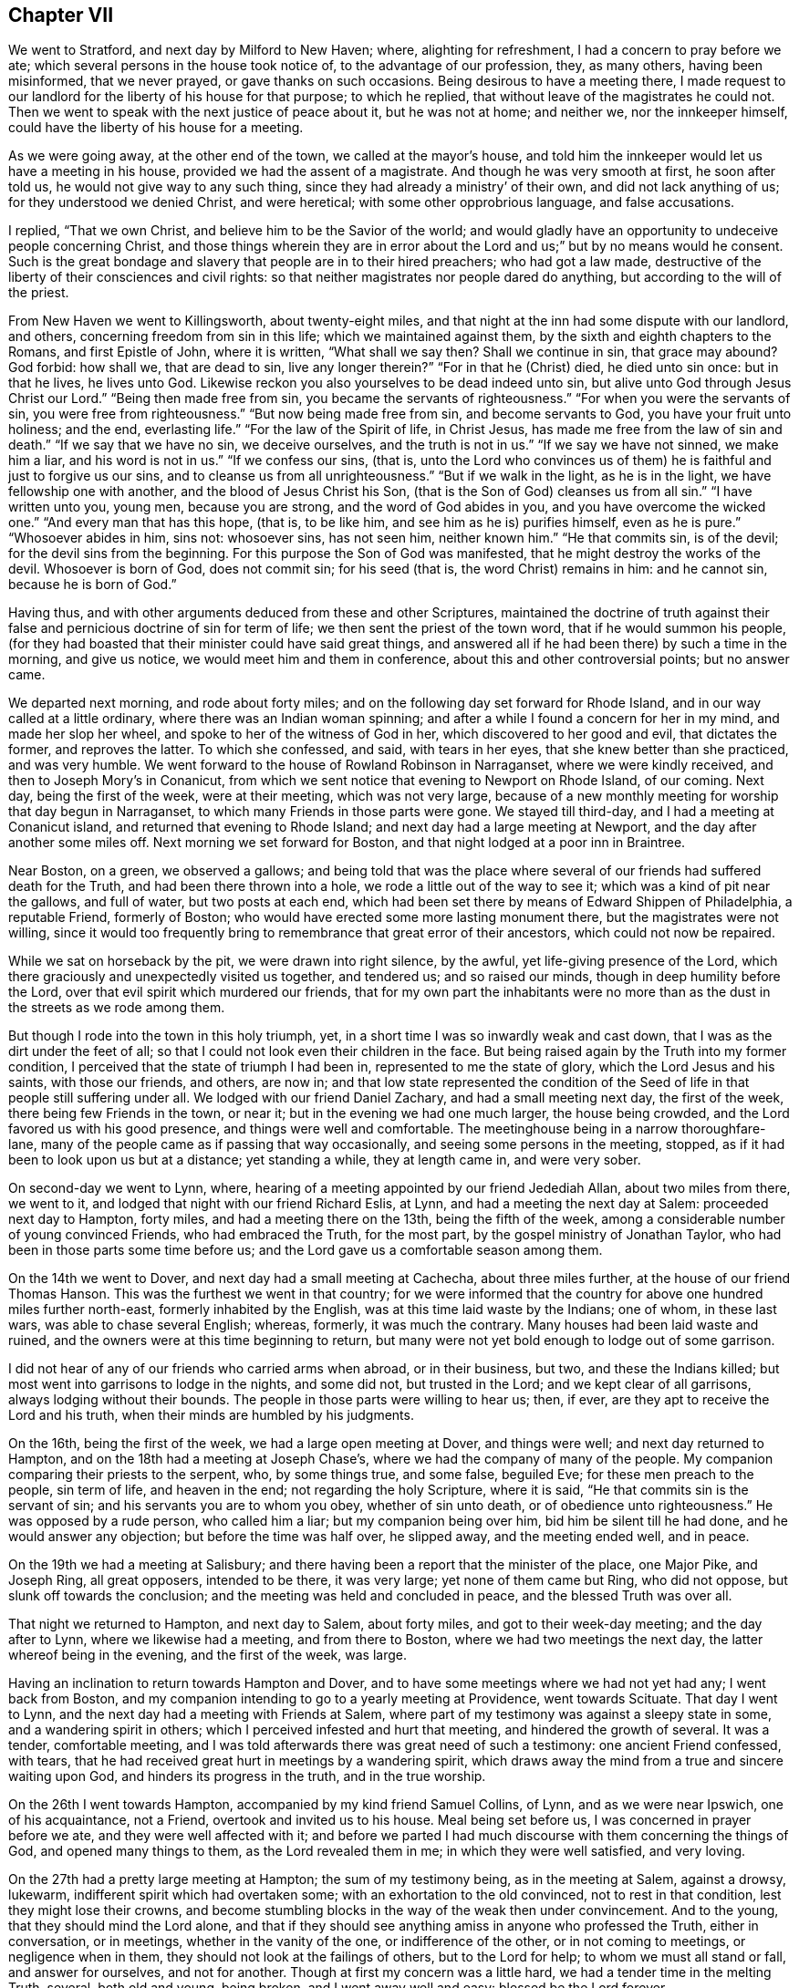 == Chapter VII

We went to Stratford, and next day by Milford to New Haven; where,
alighting for refreshment, I had a concern to pray before we ate;
which several persons in the house took notice of, to the advantage of our profession,
they, as many others, having been misinformed, that we never prayed,
or gave thanks on such occasions.
Being desirous to have a meeting there,
I made request to our landlord for the liberty of his house for that purpose;
to which he replied, that without leave of the magistrates he could not.
Then we went to speak with the next justice of peace about it, but he was not at home;
and neither we, nor the innkeeper himself,
could have the liberty of his house for a meeting.

As we were going away, at the other end of the town, we called at the mayor`'s house,
and told him the innkeeper would let us have a meeting in his house,
provided we had the assent of a magistrate.
And though he was very smooth at first, he soon after told us,
he would not give way to any such thing, since they had already a ministry`' of their own,
and did not lack anything of us; for they understood we denied Christ,
and were heretical; with some other opprobrious language, and false accusations.

I replied, "`That we own Christ, and believe him to be the Savior of the world;
and would gladly have an opportunity to undeceive people concerning Christ,
and those things wherein they are in error about the
Lord and us;`" but by no means would he consent.
Such is the great bondage and slavery that people are in to their hired preachers;
who had got a law made, destructive of the liberty of their consciences and civil rights:
so that neither magistrates nor people dared do anything,
but according to the will of the priest.

From New Haven we went to Killingsworth, about twenty-eight miles,
and that night at the inn had some dispute with our landlord, and others,
concerning freedom from sin in this life; which we maintained against them,
by the sixth and eighth chapters to the Romans, and first Epistle of John,
where it is written, "`What shall we say then?
Shall we continue in sin, that grace may abound?
God forbid: how shall we, that are dead to sin, live any longer therein?`"
"`For in that he (Christ) died, he died unto sin once: but in that he lives,
he lives unto God.
Likewise reckon you also yourselves to be dead indeed unto sin,
but alive unto God through Jesus Christ our Lord.`"
"`Being then made free from sin, you became the servants of righteousness.`"
"`For when you were the servants of sin, you were free from righteousness.`"
"`But now being made free from sin, and become servants to God,
you have your fruit unto holiness; and the end, everlasting life.`"
"`For the law of the Spirit of life, in Christ Jesus,
has made me free from the law of sin and death.`"
"`If we say that we have no sin, we deceive ourselves, and the truth is not in us.`"
"`If we say we have not sinned, we make him a liar, and his word is not in us.`"
"`If we confess our sins, (that is,
unto the Lord who convinces us of them) he is faithful and just to forgive us our sins,
and to cleanse us from all unrighteousness.`"
"`But if we walk in the light, as he is in the light,
we have fellowship one with another, and the blood of Jesus Christ his Son,
(that is the Son of God) cleanses us from all sin.`"
"`I have written unto you, young men, because you are strong,
and the word of God abides in you, and you have overcome the wicked one.`"
"`And every man that has this hope, (that is, to be like him,
and see him as he is) purifies himself, even as he is pure.`"
"`Whosoever abides in him, sins not: whosoever sins, has not seen him,
neither known him.`"
"`He that commits sin, is of the devil; for the devil sins from the beginning.
For this purpose the Son of God was manifested,
that he might destroy the works of the devil.
Whosoever is born of God, does not commit sin; for his seed (that is,
the word Christ) remains in him: and he cannot sin, because he is born of God.`"

Having thus, and with other arguments deduced from these and other Scriptures,
maintained the doctrine of truth against their false
and pernicious doctrine of sin for term of life;
we then sent the priest of the town word, that if he would summon his people,
(for they had boasted that their minister could have said great things,
and answered all if he had been there) by such a time in the morning, and give us notice,
we would meet him and them in conference, about this and other controversial points;
but no answer came.

We departed next morning, and rode about forty miles;
and on the following day set forward for Rhode Island,
and in our way called at a little ordinary, where there was an Indian woman spinning;
and after a while I found a concern for her in my mind, and made her slop her wheel,
and spoke to her of the witness of God in her, which discovered to her good and evil,
that dictates the former, and reproves the latter.
To which she confessed, and said, with tears in her eyes,
that she knew better than she practiced, and was very humble.
We went forward to the house of Rowland Robinson in Narraganset,
where we were kindly received, and then to Joseph Mory`'s in Conanicut,
from which we sent notice that evening to Newport on Rhode Island, of our coming.
Next day, being the first of the week, were at their meeting, which was not very large,
because of a new monthly meeting for worship that day begun in Narraganset,
to which many Friends in those parts were gone.
We stayed till third-day, and I had a meeting at Conanicut island,
and returned that evening to Rhode Island; and next day had a large meeting at Newport,
and the day after another some miles off.
Next morning we set forward for Boston, and that night lodged at a poor inn in Braintree.

Near Boston, on a green, we observed a gallows;
and being told that was the place where several
of our friends had suffered death for the Truth,
and had been there thrown into a hole, we rode a little out of the way to see it;
which was a kind of pit near the gallows, and full of water, but two posts at each end,
which had been set there by means of Edward Shippen of Philadelphia, a reputable Friend,
formerly of Boston; who would have erected some more lasting monument there,
but the magistrates were not willing,
since it would too frequently bring to remembrance that great error of their ancestors,
which could not now be repaired.

While we sat on horseback by the pit, we were drawn into right silence, by the awful,
yet life-giving presence of the Lord,
which there graciously and unexpectedly visited us together, and tendered us;
and so raised our minds, though in deep humility before the Lord,
over that evil spirit which murdered our friends,
that for my own part the inhabitants were no more than
as the dust in the streets as we rode among them.

But though I rode into the town in this holy triumph, yet,
in a short time I was so inwardly weak and cast down,
that I was as the dirt under the feet of all;
so that I could not look even their children in the face.
But being raised again by the Truth into my former condition,
I perceived that the state of triumph I had been in,
represented to me the state of glory, which the Lord Jesus and his saints,
with those our friends, and others, are now in;
and that low state represented the condition of the
Seed of life in that people still suffering under all.
We lodged with our friend Daniel Zachary, and had a small meeting next day,
the first of the week, there being few Friends in the town, or near it;
but in the evening we had one much larger, the house being crowded,
and the Lord favored us with his good presence, and things were well and comfortable.
The meetinghouse being in a narrow thoroughfare-lane,
many of the people came as if passing that way occasionally,
and seeing some persons in the meeting, stopped,
as if it had been to look upon us but at a distance; yet standing a while,
they at length came in, and were very sober.

On second-day we went to Lynn, where,
hearing of a meeting appointed by our friend Jedediah Allan, about two miles from there,
we went to it, and lodged that night with our friend Richard Eslis, at Lynn,
and had a meeting the next day at Salem: proceeded next day to Hampton, forty miles,
and had a meeting there on the 13th, being the fifth of the week,
among a considerable number of young convinced Friends, who had embraced the Truth,
for the most part, by the gospel ministry of Jonathan Taylor,
who had been in those parts some time before us;
and the Lord gave us a comfortable season among them.

On the 14th we went to Dover, and next day had a small meeting at Cachecha,
about three miles further, at the house of our friend Thomas Hanson.
This was the furthest we went in that country;
for we were informed that the country for above one hundred miles further north-east,
formerly inhabited by the English, was at this time laid waste by the Indians;
one of whom, in these last wars, was able to chase several English; whereas, formerly,
it was much the contrary.
Many houses had been laid waste and ruined,
and the owners were at this time beginning to return,
but many were not yet bold enough to lodge out of some garrison.

I did not hear of any of our friends who carried arms when abroad, or in their business,
but two, and these the Indians killed;
but most went into garrisons to lodge in the nights, and some did not,
but trusted in the Lord; and we kept clear of all garrisons,
always lodging without their bounds.
The people in those parts were willing to hear us; then, if ever,
are they apt to receive the Lord and his truth,
when their minds are humbled by his judgments.

On the 16th, being the first of the week, we had a large open meeting at Dover,
and things were well; and next day returned to Hampton,
and on the 18th had a meeting at Joseph Chase`'s,
where we had the company of many of the people.
My companion comparing their priests to the serpent, who, by some things true,
and some false, beguiled Eve; for these men preach to the people, sin term of life,
and heaven in the end; not regarding the holy Scripture, where it is said,
"`He that commits sin is the servant of sin; and his servants you are to whom you obey,
whether of sin unto death, or of obedience unto righteousness.`"
He was opposed by a rude person, who called him a liar; but my companion being over him,
bid him be silent till he had done, and he would answer any objection;
but before the time was half over, he slipped away, and the meeting ended well,
and in peace.

On the 19th we had a meeting at Salisbury;
and there having been a report that the minister of the place, one Major Pike,
and Joseph Ring, all great opposers, intended to be there, it was very large;
yet none of them came but Ring, who did not oppose, but slunk off towards the conclusion;
and the meeting was held and concluded in peace, and the blessed Truth was over all.

That night we returned to Hampton, and next day to Salem, about forty miles,
and got to their week-day meeting; and the day after to Lynn,
where we likewise had a meeting, and from there to Boston,
where we had two meetings the next day, the latter whereof being in the evening,
and the first of the week, was large.

Having an inclination to return towards Hampton and Dover,
and to have some meetings where we had not yet had any; I went back from Boston,
and my companion intending to go to a yearly meeting at Providence,
went towards Scituate.
That day I went to Lynn, and the next day had a meeting with Friends at Salem,
where part of my testimony was against a sleepy state in some,
and a wandering spirit in others; which I perceived infested and hurt that meeting,
and hindered the growth of several.
It was a tender, comfortable meeting,
and I was told afterwards there was great need of such a testimony:
one ancient Friend confessed, with tears,
that he had received great hurt in meetings by a wandering spirit,
which draws away the mind from a true and sincere waiting upon God,
and hinders its progress in the truth, and in the true worship.

On the 26th I went towards Hampton, accompanied by my kind friend Samuel Collins,
of Lynn, and as we were near Ipswich, one of his acquaintance, not a Friend,
overtook and invited us to his house.
Meal being set before us, I was concerned in prayer before we ate,
and they were well affected with it;
and before we parted I had much discourse with them concerning the things of God,
and opened many things to them, as the Lord revealed them in me;
in which they were well satisfied, and very loving.

On the 27th had a pretty large meeting at Hampton; the sum of my testimony being,
as in the meeting at Salem, against a drowsy, lukewarm,
indifferent spirit which had overtaken some; with an exhortation to the old convinced,
not to rest in that condition, lest they might lose their crowns,
and become stumbling blocks in the way of the weak then under convincement.
And to the young, that they should mind the Lord alone,
and that if they should see anything amiss in anyone who professed the Truth,
either in conversation, or in meetings, whether in the vanity of the one,
or indifference of the other, or in not coming to meetings, or negligence when in them,
they should not look at the failings of others, but to the Lord for help;
to whom we must all stand or fall, and answer for ourselves, and not for another.
Though at first my concern was a little hard, we had a tender time in the melting Truth,
several, both old and young, being broken, and I went away well and easy:
blessed be the Lord forever.

Next day we went to Cachecah, to Thomas Hanson`'s, where I remained till the 30th,
which being the first of the week, I went to the meeting at Dover;
and among other things,
exhorted Friends to reestablish and continue their week-day meetings,
in which they had been deficient; and to be watchful against an indifferent, easy,
and lukewarm spirit and state: several, both Friends and others,
were tendered in the divine presence; which was mercifully with us that day,
to his own praise.

The 1st of the sixth month I had a large good meeting at Aimsbury,
in the house of one Samuel Weed, a friendly man, and many things were opened,
through the grace of God, to the satisfaction of the people in general;
but some were not pleased,
because the testimony of Truth was against their ways and sentiments;
the priest`'s son and other opposers being there.

But that which occasioned the meeting to be so large, was this:
there was one Joseph Ring, formerly mentioned, a bold, confident adversary, who,
from time to time, had challenged Friends, not only in those parts,
but also traveling Friends, to dispute with him; but being of no good fame,
they had generally declined it; upon which he had boasted greatly,
and had done much hurt to some weak persons, who had been at our meetings,
and under convincement, by perverting the Scriptures, and by unlearned questions; which,
in their weak state, they could not answer.

When I was at Hampton, as before, the Friends told me, that this man had greatly boasted,
that we dared not give him a meeting, lest our errors should appear to the people;
and so was going on in his former course,
when he thought we were gone out of the country: therefore they desired me if I was free,
to give him a meeting, for they thought it might be of service; to which,
after some consideration, I yielded,
and had sent him word of this meeting to be at Aimsbury,
so that he had full time to prepare; and into the meeting he came accordingly.
After it was ended, and before I sat down,
I inquired if there was one Joseph Ring in the place?
He started up, seeming to be surprised, and said,
"`Here am I.`" Then I called him in to the place where I stood,
and he came with his hat off, and his hands trembling.
I looked steadily upon him, but he could not look upon me.
Then I asked him, "`Are you he that wrote to one of our friends,
purporting your dissatisfaction about some things we hold in religion?`"
He answered, "`I am.`"
"`What are your objections?`"
Upon which he pulled out a paper, and read them: "`1st; Your preachers, as you say,
have an infallible spirit.
2ndly; That Christ does dwell in them: and of these things I want to be satisfied.`"
"`What satisfaction would you have?`"
"`I would have you demonstrate to me, and prove these things to be true, if you can;
for I deny them.`"
"`What demonstration or proof would you have?`"
"`From plain Scripture;`" said he, "`which I think you cannot do.`"

Seeing I had to deal with one who was not a conscientious inquirer, but a bitter,
opposer of the Truth, I further asked him,
"`Are you a member of any society of people professing Christ?
Are you a Papist, or an Episcopalian, or Presbyterian, Independent, or Baptist;
or do you represent any of these in what you do?`"
"`No; but I can hear all these, and the Quakers too,
and object against anything I like not in any of them.`"

"`But I suspect you are put upon this by some others,
who would not be seen in it themselves; be plain, tell me the truth, is it so?`"
"`No; it is only of myself, to be satisfied.`"

Then I proceeded thus:
"`I now perceive I have one to deal with who is ignorant of Christianity,
though as a seeming inquirer; I therefore begin with that point of infallibility.
People, it is necessary, in this case,
that you should clearly understand what is intended by an infallible spirit.
We do not mean a spirit, whereby to know what weather it will be tomorrow,
or the good or ill fortunes of mankind in this world, or the like;
but mean only the Spirit of Truth; that is, the Spirit of Christ, who is the Truth,
and infallibly discovers sin in men, good and evil, right and wrong,
in matters of religion; and infallibly leads into all truth, and out of all error,
in all things respecting our own salvation, as the same is received, believed in,
and obeyed.

Those who are made ministers of this spirit, by its powerful working in them,
may thereby, but not otherwise, infallibly declare the mind of God to the people,
being themselves perfectly assured by the Spirit, of the truth of what they deliver;
and yet do not pretend to impose their own sense, though infallible to themselves,
upon any others, but as they also are satisfied of the same truths by the same Spirit.
And as sure as men can distinguish and be certain of outward objects,
by the eye and light of the sun in the firmament of heaven,
so sure men may be in matters of a spiritual nature,
by the in-shining of the light of the Spirit of Christ into the understanding.
But if mankind will not fully believe and obey,
and attentively wait upon the Spirit in their hearts, they may, and do err,
both in doctrine and practice;
and this is the cause why so many and great errors are in the world.`"
And then I turned to my opponent, and queried,
"`Do you believe that the Spirit of Christ is an infallible spirit?`"

He answered, yes.
"`Well then,
since you have agreed to be determined in these points by the Holy Scriptures,
I prove the Spirit of Christ is in all Christians: and first, in his ministers;
'`At that day you shall know that I am in my Father, and you in me, and I in you.`'
And secondly, in all others; '`Now if any man have not the Spirit of Christ,
he is none of his: and if Christ be in you, the body is dead because of sin.`'
These words, '`tiny man,`' in the text, are indefinite terms, signifying every man,
male and female; I, you, he, she, they, (pointing to the people all around) all people.
And since you have confessed this is an infallible Spirit,
and the Scriptures say every man has it, as it is written,
'`The manifestation of the Spirit is given to every man to
profit withal,`' then you and I both have the Spirit of Christ,
or once had it; and if we are not infallibly led by it in the way of Truth,
we have not profiled, and it is our own fault and loss.`"

This much weakened him as to that point, for he could not get over these Scriptures,
yet would have been at another argument, which he could not form,
for the disorder and confusion he was in.
It was this: "`None who deny the ordinances of Christ can be led by the Spirit of Christ:
but the Quakers deny the ordinances of Christ; that is, they do not baptize with water,
therefore are not guided by his Spirit.`"
This not being fairly stated by him, but by myself,
in order to an answer before the people, I presently followed it with this:
"`That what he meant by baptism was sprinkling of infants, which Christ never instituted;
therefore we may omit it, and yet be led by the Spirit of Christ into that omission,
as a testimony for him against it.
And that he would unchristian all the people there, and himself too,
and likewise nearly all who profess Christ at this day throughout the world;
for none are in the practice of water baptism but a few called Baptists;
who only imitate John`'s baptism as nearly as they can,
and that by their own assumption and authority,
without any mission by Christ on that account.

The sprinkling of infants I maintained to be only a Popish innovation and institution,
and no ordinance of Christ, as I had before more fully opened it in the meeting;
and added, that we do not deny,
but believe that water baptism was commanded of God to John the Baptist,
and practiced upon the Jews only, as an ordinance of God, in its dispensation of time,
place, and subjects; but that it is superceded, and in point of obligation, ended,
by the institution and introduction of Christ`'s spiritual baptism with the Holy Ghost:
and there is now remaining in the church of Christ only '`one Lord, one faith,
and one baptism;`' for by one Spirit are we all baptized into one body,
and have all been made to drink into one spirit.
For the body is not one member but many.
The church, which is his body; the fulness of him that fills all in all.
And therefore his imagination, that we could not be led by the Spirit of Christ,
for omitting the sprinkling of infants, is unreasonable, and not a just consequence.`"

By this time he was weary of his undertaking,
and silent as to any further argument on the first point;
and so we proceeded to the other, namely: That Christ dwells in his people.

To prove the absurdity, as he thought, of this,
he brought that Scripture where Thomas and the apostles doubting of
the bodily appearance of Christ after his resurrection,
the Lord said to them, "`A spirit has not flesh and bones as you see me have.`"
"`Now,`" said he, "`since Christ has flesh and bones, as we have,
how can he be in every one of you?

Upon this I desired the people to be still, and told them, "`This man`'s imagination,
concerning Christ`'s being in his people is very gross, carnal, and foolish,
and not at all as we understand it;
for we speak of the light and spirit of Christ
in the sense mentioned in the other argument,
and not of his human body.
But as the body of the sun is at a great distance, in the open firmament,
yet his light and influence shines over and affects all the earth,
and into many thousands of houses and places at the same time;
and in what proportion the light shines into any house,
by the same proportion is the virtue, influence, and power of the sun there dispensed;
so, and infinitely more, it is with Christ; whose holy body, though far remote from us,
yet his Spirit is everywhere, in all hearts;
and he is the "`Word of God,`" and "`true light,
that enlightens every man that comes into the world.`"
The mystery which has been hid from awes and generations,
but now is made manifest to his saints:
to whom God would make known what is the riches
of the glory of this mystery among the Gentiles,
(whose offspring we are) which is, "`Christ in you, the hope of glory.`"

"`But I have something more to say of Christ`'s being in men.
It is no new thing for perverse men to oppose the Truth;
and no wonder it falls thus to our lot now,
since the like objection was moved to the apostle Paul, and by such too as had sinned,
seeking a proof of Christ`'s speaking in him;
and all the proof he thought fit to give them was,
to bid them examine themselves whether they were in the faith; prove your ownselves:
know you not your ownselves, how that Jesus Christ is in you,
except you be reprobates.`"

My adversary quickly turned to the place, and I bid him read it to the people,
and then said to him, "`You are the man seeking a proof of Christ being in us.
Have you examined yourself on that account?`"
"`Yes.
Have you proved yourself?
Yes. What have you found?`"
Then he, perceiving what the conclusion was like to be, would have evaded and shuffled.
"`No, but,`" said I, "`give me a plain and positive answer;
have you found Christ in you?`"
But he would not answer.
Then I observed to the people, "`He confesses, you see,
that he has examined and proved himself, but dares not say he has found Christ in him,
therefore the text is conclusive upon him, he is a reprobate; and as such,
I set him aside, as not worthy to be talked with any more in matters of Christianity.`"
He said no more, but soon after slunk away out of the company.
This struck an awe upon the people; for the Lord was with me, and was my director,
to his own glory; and presently came to me a young man, in a consternation, and said,
"`Ah, sir I would not have been before you today, as that man was,
for the whole world.`"

Immediately upon this came another sober young man to me, and said,
"`I have heard what you said this day in the meeting; and many things I liked,
which you explained beyond what I ever heard from any of your persuasion;
but one thing I am not satisfied in; that which you call spiritual, I call natural.`"
"`What is that?`"
said I. "`You said, that which reproves sin in mankind is sufficient for salvation,
provided it be believed in and obeyed; which I cannot receive.
For that Scripture which you mentioned will be against you; where you said,
'`When the Gentiles, which have not a law, do, by nature, the things contained in the law;
these, having not the law, are a law unto themselves;
which show the work of the law written in their hearts.`'
Now,`" said he, "`that which reproves sin, the Gentiles had before Christ came,
even from the beginning: how then can that be the Spirit of Christ, but only the law,
the same that reproves men now?
It is the remains of that righteousness that was in Adam, in his state of creation,
before he fell.`"

I answered,
"`That if he rightly considered that righteousness which was in Adam before he fell,
it is the same that the saints and people of God now have,
after they are restored out of the fall.
The better to understand this,
let us observe what John the Evangelist says concerning Christ the Word of God:
'`In the beginning was the Word, and the Word was with God, and the Word was God.
In him was life, and the life was the light of men.
And the light shines in darkness, and the darkness comprehended it not.
That was the true light, which enlightens every man that comes into the world.
And the Word was made flesh and dwelt among us, and we beheld his glory,
the glory as of the only begotten of the Father, full of grace and truth.
And of his fulness have we all received, and grace for grace.
For the law was given by Moses, but grace and truth came by Jesus Christ.`"

The Word, Wisdom and Power of God therefore,
clothed and veiled with a reasonable soul and human flesh, is Jesus Christ,
born into this world by the blessed Virgin Mary.
This Word is the righteousness of God, which was light and wisdom in Adam before he fell;
and by whom God judged and condemned Adam for sin,
in disobeying and departing from this Word, light and life,
through unbelief and actual transgression.
It was by the light and life of this Word, that God, the Father of all,
strove with the old world to reclaim them, as by a law written in them,
and against which they likewise rebelled;
whereby the Almighty was provoked at length to destroy them by the flood,
save righteous Noah, who had not offended, and his family.

"`And after the flood the same law of light and life was still
with and in the posterity of Noah and his family,
by which they had the knowledge of God, of the creation, and of moral righteousness;
and being obedient, they were ruled and governed thereby for a time.
It was by this divine nature in their hearts,
and not by their own fallen and corrupt nature,
that they did the things contained in the moral law;
but by degrees they likewise degenerated, as the old world did,
and departed from the law of light which gave them that knowledge; '`Because,
that when they knew God, they glorified him not as God; neither were thankful,
but became vain in their imaginations,
and (departing from that light) their foolish
hearts were darkened;`' and they became darkness.

"`Departing from the wisdom of this divine Word, they became fools and vile idolators;
and therefore God departed from them, and '`gave them up to their own hearts`' lusts,
and to believe and follow lies, and vile affections.
And even as they did not like to retain God in their knowledge,
God gave them up to a reprobate mind, to do those things which are not convenient;
being filled with all unrighteousness, fornication, wickedness, covetousness,
maliciousness, full of envy, murder, debate, deceit, malignity, whisperers, backbiters,
haters of God, despiteful, proud, boasters, inventors of evil things,
disobedient to parents, without understanding, covenant breakers,
without natural affection, implacable, unmerciful.`'
And though they knew at the same time, by that law of light,
that the judgment of God was against them for these things; yet they did them,
and took pleasure one in another therein.
And therefore God left them under the power of their own sins, in this miserable state,
for many ages.

"`In the mean time, God made choice of Abraham and his posterity,
in whom to restore this law of light and life.
For the children of Israel being in bondage, and a state of slavery in Egypt,
were also degenerated and become transgressors;
and therefore God added the law of moral righteousness, by the mediation of Moses,
his servant, written on tables of stone by the finger of God; which,
for the transgressions of the people, were broken by the mediator of that law,
on the side of the mountain before which they were.
But the mercy of God returned unto them,
and he commanded Moses to prepare other tables of stone, on which to write the same law:
which thing, though matter of fact, is also an allegory.
For the law of light and life being written in the hearts of men from the beginning,
was broken and blotted out by their sins; but the Most High,
in love and mercy to lost and degenerate mankind,
provided a more excellent mediator than Moses, and of a better and more powerful law,
which I may further speak of in the sequel.
Though this law was given by Moses, by the command of God,
and the people received it as reasonable and good, yet,
being inwardly departed from the light and life of the divine Word,
that outward law could not give them life, but condemnation;
for they could not keep it in the state they were in: and therefore the Almighty,
in justice and mercy, restored to them a manifestation of the same Word,
and light and life in him.
This is the eternal Word and commandment of God preached by
Moses in that day unto Israel in the wilderness,
of whom he says, '`This commandment which I command you this day,
it is not hidden from you; neither is it far off: it is not in heaven,
that you should say.
Who shall go up for us to heaven, and bring it unto us, that we may hear it and do it?
Neither is it beyond the sea, that you should say, Who shall go over the sea for us,
and bring it unto us, that we may hear it, and do it.`'
But the Word is very nigh unto you, in your mouth, and in your heart,
that you may do it.`'

"`In this manner was Christ preached by Moses many ages before he came in the flesh;
and after he did so come, was preached in the same way by the apostle Paul;
for the same that Moses preached as the Commandment, and the Word,
the apostle calls Christ, and the Word of faith, whom they preached,
and whom they knew no more after the flesh,
after they had thoroughly preached him come in the flesh; but consequently,
as he is the '`Word of God, Light of the world, divine Truth, and quickening Spirit.`'

"`And again, '`All Israel did eat the same spiritual meat,
and did all drink the same spiritual drink,
for they drank of that spiritual Rock that followed them, and that Rock was Christ.`'
And this is also the same of which he speaks, where he says,
'`Whosoever drinks of the water that I shall give him, shall never thirst;
but the water that I shall give him,
shall be in him a well of water springing up into everlasting life.`'

"`And to make this necessary point yet plainer, observe, '`In the last day,
that great day of the feast, Jesus stood and cried, saying, If any man thirst,
let him come unto me, and drink.
He that believes on me, as the Scripture has said,
out of his belly shall flow rivers of living water.
But this spoke he of the Spirit, which they that believe on him should receive:
for the Holy Ghost was not yet given; because that Jesus was not yet glorified.`'

"`But the Jews also rebelled against the Light, Spirit and Word of God,
so preached unto them by Moses aforesaid;
and therefore the law without could not save them:
yet the righteous and most merciful Creator did not forsake them forever,
but opened a door of hope, by his gracious promises aforehand,
that they might believe and obey when they came to pass; and therefore says,
'`Behold the days come, says the Lord,
that I will make a new covenant with the house of Israel, and with the house of Judah;
but this shall be the covenant, I will put my law in their inward parts,
and write it in their hearts, and will be their God, and they shall be my people.`'
Again; I will put my fear in their hearts, that they shall not depart from me.

"`The Almighty, of his abounding mercy and kindness,
remembered likewise the apostate and benighted Gentiles,
promising unto them also the same law and covenant of Light, by the same Mediator;
'`I the Lord have called you in righteousness, and will hold your hand, and will keep you,
and give you for a covenant of the people, for a light of the Gentiles.`'
And he said, '`It is a light thing that you should be my servant,
to raise up the tribes of Jacob, and to restore the preserved of Israel;
I will also give you for a light of the Gentiles,
that you may be my salvation unto the end of the earth.`'

"`This covenant, and the messenger thereof is the same,
whom the Most High describes aforehand; '`to the Jew first, and also to the Gentile.`'
To the Jew he says, '`Therefore the Lord himself shall give you a sign: behold,
a virgin shall conceive, and bear a son, and shall call his name Immanuel.`'
And to both Jews and Gentiles he says, '`Behold my servant whom I uphold, mine elect,
in whom my soul delights.
I have put my Spirit upon him, he shall bring forth judgment to the Gentiles.`'
This is he, of whom it was said, seven hundred and forty years before he came,
'`Unto us a child is born, unto us a son is given,
and the government shall be upon his shoulder.`'
This is he who spoke unto the Father in Spirit, saying,
'`Sacrifice and offering you wouldest not; but a body have you prepared me.`'
This is he who received that holy body of human flesh, with a reasonable soul,
the complete nature of man.
This is the Lord Jesus Christ, born of the Virgin Mary: who, by command of the Father,
wrought all those wonders attributed to him in the holy Scriptures.

"`This is he who offered himself upon the cross, at Jerusalem of old,
'`a propitiation for the sins of the whole world.`'
This is the Light of the Gentiles, in whom they are to believe and trust.
The Mediator of the new covenant, not of works, but of light and life from God;
not that which is natural, but eternal.
This is the true witness of God; the finger and power of God,
by which he writes and restores the law of righteousness; the law of the Spirit of life,
which makes free from the law of sin and death, and which the law without,
given by Moses, could not do.
This is the Law and Word of Life that was in Adam before he fell.

"`This is the divine, immortal, and unchangeable truth of God,
which '`reproves the world of sin, of righteousness,
and of judgment;`' that reproves and manifests sin in all mankind: and for lack of faith,
love, and obedience to this divine Law, Light, and Word of God,
the faithless and disobedient world remains in condemnation by that Word.
For, till they do so, both Jews and Gentiles remain and are concluded under sin:
as says the Son of God, '`He that believes on him is not condemned;
but he that believes not is condemned already,
because he has not believed in the name of the only begotten Son of God.
And this is the condemnation, that light is come into the world,
and men loved darkness rather than light, because their deeds were evil.
He that believes on the Son has everlasting life; and he that believes not the Son,
shall not see life; but the wrath of God abides on him.`'

"`As the mystery of iniquity began to work in the days of the apostles,
so there were many antichrists, even then, in the world,
who were neither Jews nor heathens, but professors of the name of the true God,
and of Jesus Christ the Son of God, and Savior of the world;
and they went out from the apostles and their doctrine,
and from the teaching of the grace and Spirit of God;
the holy anointing which teaches all things.
They turned their ears from the Truth, and gave ear to fables;
heaping to themselves teachers after their hearts`' lusts, having itching ears:
they went back under the law of types, which was ended by the law of liberty,
through Christ Jesus our Lord.

"`And as great is the mystery of iniquity, it has so wrought in the Christian world,
that the same that is so called, is degenerated as the old world,
and as the old Gentiles, the heathen and apostate Jews, and become anti-christian,
and in utter darkness and confusion.
They once, in the days of old, spoke one language from the one Word and voice of God,
speaking divine wisdom, and the knowledge of the one true God,
and of Jesus Christ the Son of God, in every living soul.
But, by their apostasy from the divine light and Spirit of God, and from his wisdom,
grace, and power, they followed their own spirit and wisdom, which is darkness,
into many evil inventions; and multiplied their superstitions,
and became miserable idolators, worshipping a piece of bread for their God,
and wallowing in all the sins of the Gentiles and heathens of old.
So that their language, as at Babel, is confounded, and they are no more one,
but scattered, and shall unite no more,
till they return by him from whom they are fallen; to the covenant of God,
even that true light of his Son,
'`which enlightens every man that comes into the world;`' of whose fullness,
all those who now believe in him, and behold his glory,
as of the only and first begotten Son of God, have now received, as they did of old,
and grace for grace.
'`This grace brings salvation, and has appeared to all men; teaching us,
that denying ungodliness and worldly lusts, we should live soberly,
righteously and godly in this present world.
By this grace we are saved, through faith, and that not of ourselves,
it is the gift of God.`'
From all which proofs it is plain,
that the same that reproves sin in man is the Spirit of Christ, the Word of God,
which in the beginning was the light of men; and it is not natural, but spiritual,
and the mystery that lay hid in the Gentiles from the foundation of the world,
though they were darkness, and this light had not been comprehended by them.`"

During the time that passed on these subjects, the people were very sober,
and the young man, being deeply under the effects of a wrong education and tradition,
replied, "`faith in this light cannot be sufficient; '`for, except a man be born again,
he cannot see the kingdom of heaven.`'`"

"`That is true; but seeing we must be born again, we cannot do that of ourselves;
there is none can do it for us but God.
And he does that great work by the word of his wisdom and power, which is Christ,
the light of the intellectual world; the Sun of righteousness,
and glorious luminary of the mind.

And we are to believe in him, that we may be born again of him, who is the second Adam,
the Lord from heaven, the quickening Spirit; as it is written, '`While you have light,
believe in the light, that you may be children of the light.`'
"`'`And if children, then heirs, heirs of God, and joint heirs with Christ.`'
But it reasonably follows, that if no faith in this divine light,
then no children of God through him who is that light, and elect seed of God;
and if not children, then not heirs of God, nor of his promises,
which are all unto this divine Seed, and all true in him.
And if we do not believe in the Word of God, we cannot please him,
or be created anew unto good works by him; which are indispensable to every child of God,
as the evidence of that faith, and work of regeneration in the mind;
'`and to be carnally minded is death, but to be spiritually minded is life and peace,
through Jesus Christ our Lord.`'

"`Christ testifies of himself,
that he is '`the light of the world;`' and the apostles of Christ were sent by him,
to testify that God is light, and to turn mankind '`from darkness to that light;
from the power of Satan unto God;`' from that darkness
and ignorance which had covered the earth,
and from that gross darkness which had covered the people, unto the Son of God,
and unto the Father by him.

"`So then, in order to our being born from above, there must first be faith in Christ,
as he is the divine Light, and second covenant of God:
and the first work of this light in man toward that faith, is the manifestation, reproof,
and condemnation of sin in the heart, mind, and understanding of man:
'`For all things that are reproved are made manifest by the light;
for (after the manner of men) whatsoever does make manifest is light.`'

"`Thus the testimony of the holy Scriptures concur
clearly to the proof of this most needful doctrine,
That the reprover of sin in the mind and understanding of man, is not man himself;
neither is it the evil one, who tempts man to sin.
For then he would be both tempter and reprover, and divided against himself;
and even that way, his kingdom and power could not stand.
But it is the divine light and spirit of Christ, that sin may be manifested, reproved,
become exceeding sinful and be condemned,
and through faith in the Manifester and Reprover, be forsaken, pardoned, remitted,
and by the work of the Holy Spirit of Christ, fully removed,
and the minds of mankind purified, and made lucid as the day,
and formed into light in the Lord.`"

In the conclusion of this I felt the weight removed from off my spirit,
and the love and goodness of Truth to arise towards the young man,
and he took me kindly by the hand, and said, he had other points to discourse,
but would now leave them.
But I believe the main objection was removed, and the mark hit, for he departed cheerful;
and some others also who seemed to have had something to say,
when they had heard these things, were silent, and all ended in peace,
to the glory of the Lord, whose service and honor, and common good of mankind,
through the grace of God, we only aim at in all these things.

The meeting being over, there came a woman, being introduced by some women Friends,
and told me she was much troubled with a spirit of blasphemy,
which often uttered in her blasphemies against God; and that she was vexed with it,
and abhorred herself because thereof; though she no way, in her desires,
assented thereto.
I replied, that the Lord often allowed such to be tempted,
in whom he purposed to make known his power; but it is no sin to be tempted,
for Christ was tempted, and yet without sin; but Satan`'s end in these great blasphemies,
which were of his own uttering in her imagination, was this,
that when he had wearied and weakened her,
he would try to make her believe she had sinned against God, and so bring her to despair.
But I exhorted her to be still, resist him in faith towards Christ,
and not join with him, and he would vanish; and she went away easy.

It being late before all these things were ended,
I went only one mile from the place that evening,
and next day had a meeting at the house of Joseph Paisley, in Haverhill.
It was not large, by reason of the throng of harvest;
but a very good time the Lord afforded us, and we were comforted together in him,
several of the young convinced, and some of the elder Friends from Salisbury being there;
and next day, being the fifth of the week, I went to Lynn,
and lodged with Samuel Collins, where I was kindly entertained.

I heard in this country,
that one part of the scheme of religion invented by the
preachers among the Presbyterians and Independents,
is that a preacher, unprovided with a living, or wanting a better,
goes and preaches a sermon, or more,
to the people he would beget into a good opinion of himself; and if they like him,
he must first have a call from that people to whom he has preached,
before he can be their settled minister.
The meaning of which is,
that he may have an opportunity to bargain for so much a year as they can agree upon,
before he will obey their call, so as to be their settled preacher;
and when the price is fixed, the leading elders give him security for payment,
and they raise it by subscription.

But the preachers in that country being dry and formal,
and the people cold in their love, many townships were silent,
and no voice of calling was heard from them; so that the preachers multiplying,
and many of them wanting employment and maintenance,
they and their friends influenced the Legislature to make a law,
"`That the inhabitants of each town within that
province should be provided with at least one able,
learned, orthodox minister, to dispense the word of God to them;
which minister shall be suitably encouraged,
and sufficiently supported and maintained by the inhabitants of such town;
with provision for levying proportionable rates upon such as should refuse to pay,`" etc.

Pursuant to this law, the towns which had no ministers,
made choice of some by votes of the inhabitants;
yet others looking upon it as an imposition on them, contrary to their religious liberty,
in calling or not calling any minister, eluded the force of it,
by nominating several of our ministering Friends,
and returning their names as the choice of the people.
They were answered, "`These were not ministers in the intent of the law.`"
It was replied, "`'`they were the people`'s choice, and such as the law required;
they were able, learned, and orthodox ministers of the gospel,
and would appear to be so upon proper examination; and they could not return any other.`"
The Friends thus chosen by the people, did some times visit them,
and had meetings among them, as they found liberty in the Truth,
and were very acceptable in that service; which they did freely,
without any view to maintenance or filthy lucre.
By this law,
Friends fell under sufferings,
their goods being distrained and forced from them to
maintain a false ministry they could not own;
the testimony of God bearing witness against them in their enlightened understandings.
And several Friends being under sufferings at this time on that account,
Samuel Collins went with me to Boston, where we made application to Lord Belmont,
then governor of the country, for relief, and were very favorably received,
and our request granted; so far as it was in his power we had relief,
by discouraging that practice.

I had a pretty large meeting at Lynn, and the next day went to Boston, where,
notice being given, I had two meetings on the first of the week;
the former of which was small, but the latter, being in the evening, was very large,
and the truths of the gospel opened clearly, the Lord`'s power being with me.
Some were tendered, though but a few Friends inhabited there at that time.
On the 7th I went to Scituate, and on the 10th had a pretty large meeting;
the day following I rode thirty miles, near to Sandwich,
and hearing that my companion was to have a meeting next day at Dartmouth,
about thirty-five miles off, after some concern and consideration,
I resolved to go there.
Accordingly, in the morning, about the break of day we set forward,
and arrived at John Tucker`'s, three miles from the meetinghouse,
about half an hour after the ninth hour.
Here we rested a little, and then went to the meeting,
and were there before my companion; who, when he came, was glad to see me,
for the meeting was large, and he had almost lost his voice by a great cold.
The beginning of the meeting fell to my lot, and my companion afterwards had a good time;
though at first his voice could scarcely be heard over the meeting,
yet mended by exercise, and the Lord favored us with a good season.

On the 10th we went to Gideon Freeborn`'s, on Rhode Island,
where we met with Samuel Jennings, and there lodged that night.
The next day being the first of the week, I went to the meeting at Portsmouth,
in that island, and they went to Second,
to a meeting they had appointed some days before.
The meeting I was at was large; but during the forepart thereof,
I was much burdened by the unconcernedness of many.
The generality of people in those parts come to meetings, there being no others near,
and being persuaded notionally of the truth of our doctrines,
and yet not living in the life of Truth,
are rather worse to meet among than such as never heard the testimony of Truth;
but having these two points, baptism and the supper, given me to speak to,
I had a good meeting, though it was some time before I got through that idle, drowsy,
lukewarm spirit, by exposing and reproving it in the forepart of the meeting.
But things ended well.

On the 12th went to Newport, and had a large and good meeting there,
and tarried in town till the next morning, and then took boat for Conanicut island.
But the wind being high, the waves were great in the channel;
so that the vessel pitching against them, some of them broke over us,
and one of our horses was thrown down, and the rest much disordered;
and the water coming over the side of the vessel,
the man at the helm bore away to the leeward, and presently we were in a safer condition,
taking another landing than at first we aimed at.

Being on the shore we took horse, and went to our friend John Hull`'s;
and the wind continuing high, and the sea raging,
we went to see what we could do to get over the water to a meeting,
which had been appointed for us at Greenwich, in Narraganset,
about five miles on the other side.
I came to a conclusion to go, and my companion and Samuel Jennings stayed behind,
and though the waves ran high,
which gave us great difficulty to get our horses into the boat;
yet we had a good passage about four miles over, and went to the meeting,
the public service of which falling to my lot,
the Lord opened many things in me for the information of the people,
about the fall of man in the first Adam,
and rising again by faith and obedience to Christ, the second Adam, and about baptism,
church fellowship, etc., and I heard of nothing but a general satisfaction.

On the 14th my companion and Samuel Jennings coming to us,
we had a large meeting at William Gardner`'s, at Kingston;
from which we went on our way to Narraganset,
and next morning set forward on a long journey, through the colony of Connecticut,
in which there was not one Friend.
That evening we reached New London, and lodged at an inn:
and soon after we alighted we asked the landlord whether he
would let us have a room for a meeting the next day;
which he readily granted in words;
and told us that he and his servant should
assist us in anything that might facilitate it,
but he proved deceitful.

The governor of the colony having his residence there, and hearing of us,
sent for one of us in the morning to speak with him, and we all went to wait upon him;
and after he had saluted us in his way, with much civility, he began and told us,
he had been at our meetings in the city of London,
and observed how peaceably they were held, and that none molested them;
and that he thought it was not well for any one sort of
people to disturb another in their worship, etc.
By which we perceived he, and the preacher of the place and inhabitants,
suspected that we purposed to be at their meeting the first-day following, having,
we conjectured, heard what we had done before at Fairfield; but in this he mistook.
When I perceived what he aimed at, I said,
"`It might seem strange and unreasonable to such as could see
no otherwise than by the common and natural faculties of men,
for any to come into the assemblies of others,
and interrupt them in the act of their worship, or what they called so;
and we were always cautious to give as little offense that way as might be.
But to go to hear any, and be still till they have done,
and then make reasonable and Christian objections, if any arise, cannot be hurtful,
if the objectors are conscientious in what they do, and do not oppose out of humor,
or for opposition`'s sake, but for the information of mankind,
in anything wherein they have been in an error.
The apostles, in their day, though charged as turners of the world upside down,
usually went to the synagogues of the Jews, and some public places of others,
and both disputed and taught, contrary to both Jews and heathens;
and the Lord is the same still, and may influence his servants now to the like practice,
when and where it may please him.`"

Then Samuel Jennings gave him a hint that we purposed
to stay in town till after the first-day,
in order to clear the truth of those false
suggestions which had been cast upon it and us,
as well here as in other places.
But though we had no intention to go to their meeting,
yet not knowing how we might afterwards be engaged, we did not resolve him in that point,
or lay ourselves under any restriction; but departed with civil respect on all sides,
according to our different ways of expressing it.

Our deceitful landlord tarried behind with the governor, and we saw him no more that day;
and notwithstanding his promises,
we could not have so much favor from him as a boy to
give notice in the town of a meeting at our quarters,
but sent our friend, Rowland Robinson, who came with us from Narraganset.

About the fourth hour in the evening came John Rogers and his disciples,
and some other people; but the meeting was small,
the people being extremely in bondage in those parts to
the ministers of their own calling and maintaining;
and yet pretty many came to the windows and doors in the dusk of the evening,
and the blessed power of the Lord was with us;
and John Rogers and his friends were well satisfied, and parted friendly with us,
declaring their sense of the divine presence among us;
some of them having been tendered in the meeting.
After all was over, our landlord came fawning again,
having as many fair and deceitful words as before; but we took little notice of him.

The next day we went on to Killingsworth;
where I and my companion had had discourse with some persons as we went into New England;
and were scarcely now alighted till our landlord began to tell us,
"`That he had reported to their minister what had then been discoursed;
and that he inclined to confer with us on the same things,
if we should happen to return that way;
and asked if we were willing to go speak with him on that account?`"

We gave our landlord this answer, "`That we were then weary;
but if their minister would call his people
together in the morning to their meetinghouse,
we would there meet him at the ninth hour:`" which, when he heard, he began to flag,
and said,
"`He would not send him that word unless we would write
it:`" and accordingly I wrote to their minister thus:

[.embedded-content-document.letter]
--

[.signed-section-context-open]
Killingsworth, 21st Sixth month, 1699.

[.salutation]
Friend Abraham Pearson,

Forasmuch as some of us, the people called in scorn, Quakers,
passing this way some time ago, and lodging at the sign of the Hart,
here in Killingsworth, the landlord, with other persons, perceiving what we were,
moved some discourse concerning certain points respecting the Christian religion, namely:
freedom from sin in this life, and baptism; and they not being able, as we thought,
to resist the Scriptures and arguments we urged against them,
in defense of what we hold therein, I think our landlord, if not also some of the rest,
told us, that though they could not,
yet their minister--meaning yourself--was able to confute the errors,
as they called them, which we hold therein.
Whereupon we, or one of us replied, that if their minister would convene his people,
or a competent number of the more discreet of them, we would meet him,
to hear and answer his arguments against us in
those points wherein we differ from him and them.
And we returning this way this evening, lodge at the same inn,
and are willing to defend the principles and doctrines we hold,
and to meet you tomorrow morning, about the ninth hour, at your meetinghouse,
provided your sober neighbors and people be there convened.
In the mean time, desiring your speedy answer, we remain your loving friends.

[.signed-section-closing]
Signed on behalf of myself and the other two, by

[.signed-section-signature]
Thomas Story.

--

This being sent him, he returned this verbal answer:
"`That we should be welcome to his house, or he would come to our inn;
but thought the meetinghouse not convenient.`"
In the morning, about the eighth hour, he came to our quarters;
and being seated in a chair when we were absent, I coming in before my companion,
sat down by him; and after an interchange of some civilities,
in our different ways of expression, and a pause of silence,
he took out the letter and began to move about the contents of it, namely:
freedom from sin in this life, and baptism; the points proposed to be conferred upon.

In the first place I asked him a previous question, namely:
"`Whether he appeared there as a minister of Christ,
or only as a minister to a particular people there?`"
Perceiving I would put him upon his proof if he came as a minister of Christ,
he evaded that and moved the other, about a sinless state in this life;
and in the mean time came in Samuel Jennings and my companion Roger Gill,
the Presbyterian minister having several of his hearers with him;
and all the people in those parts were generally of that sect.
Then I moved for a statement of the first question in writing; which was settled thus:

"`Whether it be an error from the doctrine of Christ and his apostles,
to believe that mankind may be free from sin while living in this world,
or on this side the grave?

"`Abraham Pearson assumes to prove it is an error,
from the doctrine of Christ and his apostles,
to believe that men may be free from sin while living in this world,
or on this side the grave.`"

The first question thus stated and agreed upon, he began his proof after this manner:
"`That which God has not, at any time, promised unto man,
we have no ground to believe is attainable by man; but God has not, at any time,
promised that men shall be free from sin in this life;
therefore we ought not to look for it.`"

I replied, "`The question is not what God has promised, or not promised;
but whether it be an error, from the doctrine of Christ and his apostles,
to believe that mankind can be free from sin in this life, or on this side the grave?
And you have assumed upon yourself to prove that it is such an error so to believe;
which your assertion, namely: that God has not so promised, etc.,
does not at all prove.`"

"`No, said he, but you shall not draw me from my argument, and run away to other things,
as your manner is; I will hold to my point,
till you prove that ever God promised to make men free from sin in this life.`"

I returned, "`I am not going from any point in question;
nor have I said that God never promised so.
But you have assumed, in the first place,
to prove it is an error to believe as is slated in the question; and now,
in the second place, asserted negatively, that God never promised such a freedom.
I insist therefore upon your proof of your assumption in the question,
and of your assertion that God never so promised:
for your asserting the same thing twice over in different terms is no proof;
so that you are still to be held to your first point.`"

Then he brought forth his Scriptures for sin term of life:
"`For there is not a just man upon the earth that does good and sins not.`"

I answered, "`This was written in the time of the law, and must intend a legal justice,
as by the '`Works of the law shall no flesh be justified.`'
But to be evangelically just is another thing;
they are sanctified through faith in Christ Jesus,
and by him also they are justified and saved from their sins,
'`by the washing of regeneration, and renewing of the Holy Ghost.`'`"

Then he advanced their common plea for sin term of life,
as being written in the time of the gospel, namely: "`If we say we have no sin,
we deceive ourselves, and the truth is not in us;`" and there he stopped.

I replied, "`That the apostle began there with men in their natural state,
as children of the first Adam, and says,
'`If we say we have no sin, we deceive ourselves,
and the truth is not in us.
If we say we have not sinned, we make him a liar, and his word is not in us.`'
But though we have sinned, must we continue therein?
No; for '`if we confess our sins,`' to Him who convinces us of them in our own hearts,
'`he is faithful and just to forgive us our sins,
and to cleanse us from all unrighteousness.`'
'`And if we walk in the light, as he is in the light, (that is, in God, verse 5.)
we have fellowship one with another,
and the blood of Jesus Christ the Son of God cleanses us from all sin.
And he that says he abides in him, ought himself also so to walk,
even as he walked;`' which cannot be in sin: for he never sinned,
nor was ever any sin in him; and he is separate from sinners.
The sins of the little children are forgiven for his name`'s sake.
The fathers have known him who is from the beginning: And the young men are strong,
and the word of God abides in them, and they have overcome the wicked one.
'`Whosoever abides in him sins not; whosoever sins, has not seen him, neither known him.
He that commits sin is of the devil; for the devil sins from the beginning.
For this purpose the Son of God was manifested,
that he might destroy the works of the devil.`'

"`'`Except a man be born again he cannot see the kingdom of God:
and whosoever is born of God, does not commit sin;
for his seed (the word of God) remains in him, and he cannot sin,
because he is born of God.`'
And as he is, so are we in this world; and if so, then not in sin.

"`Again, the apostle Paul in his Epistle to the Romans, preaches the same doctrine:
he first proves both Jews and Gentiles all under sin once, and if they had not sinned,
there had not been any need of a Savior to save them from their sins;
and then preaches salvation both to Jews and Gentiles by Christ,
and freedom from sin by him, even in this life; where he says, '`What shall we say then?
Shall we continue in sin, that grace may abound?
God forbid: How shall we that are dead to sin, live any longer therein?
Being then made free from sin, you became the servants of righteousness;
for when you were servants of sin you were free from righteousness,
but now being made free from sin and become servants of God,
you have your fruit unto holiness, and the end everlasting life.`'
'`But if we go on in sin, we shall die in our sins; and if we die in our sins,
where he is gone we cannot come.`'
'`But the law of the Spirit of life in Christ Jesus,`' says the apostle,
personating every true member of the church of Christ,
'`has made me free from the law of sin and death.`'
A glorious liberty indeed!`"

Then said the priest, "`Yes, that is true, we are to be made free from sin,
but not in this life.`"
Then Samuel Jennings asked the priest, since he had acknowledged a freedom from sin,
but not in this life, "`When, where, and how must it be effected,
since '`no unclean thing can enter the kingdom?`'
"`To which he replied, "`We are driven to a necessity to confess,
it is not done in heaven, and in this life it cannot be;
therefore it must be at the very point of death, as the soul departs from the body.`"

"`Well then,`" said I, "`let us see you split a hair,
and show what distance there is between the utmost
point of time and the beginning of eternity.
For if done in the last point of time, it is in this life;
and if not till its entrance into eternity, then the unclean thing enters the kingdom,
which is already granted cannot be.
Where then is this freedom?`"
Which question Samuel Jennings pressing upon him, he then affirmed,
"`The soul is cleansed from sin in its way between earth and heaven;
for there is,`" said he, "`a considerable space between.`"
Then said Samuel Jennings, "`This is such a purgatory as I never heard of before.`"
And though the preacher had hitherto seemed to have command of his passion,
yet upon this he grew very angry; for we then exposed him to his own people.

If the soul is freed from sin after it departs from the body,
in its ascending from earth to heaven,
speaking in an outward sense according to his apprehension, it is still in time.
Being reduced to this condition before his people, he then began to accuse us falsely;
and having his members now pretty well fitted to his evil purpose, to laugh,
setting his rustics to mock us,
and said he would tell us a story of a merchant in London,
intending thereby to raise levity, and so take off all sense of what had been said,
for there were several of the people very sober and attentive all the time.
But I sharply reproved him, and said, that he manifested himself, to all that had eyes,
in a thing ill becoming his grey hairs, and much worse his profession,
and least of all the matter in hand, touching the everlasting life or death of mankind.
This utterly suppressed his jest; and then I summed up the whole matter in short,
and noted to the people, "`That touching this point he had undertaken to prove, namely:
that freedom from sin in this life is inconsistent with
the doctrine of Christ and his apostles,
but could not; and we had adduced several plain, applicable,
and unanswerable texts of Scripture, proving that freedom from sin in this life,
is the doctrine of Christ and his apostles, and had left the truth over his head.`"

By this time it was about mid-day, and we were willing to depart,
and our antagonist as desirous we should, for he sweated much, and often sighed deeply;
which gave me occasion to think he argued against his own understanding.
Yet we had a short touch on baptism, or rather rantism,
for I held him to sprinkling infants; which, though no baptism,
yet being their practice instead of baptism, they must be determined by it.

The next day we went on to Milford, Stratford, and Fairfield,
and there we alighted at an inn, the house of one Burr; where, after some refreshment,
we requested the liberty of his house for a meeting-place, but could not obtain it,
he being an old, zealous, or cowardly Independent or Presbyterian; for in those parts,
though many could be willing to hear Friends,
yet such is the bondage they are in to their ministers, elders, magistrates,
and one to another, that they dare not attempt it in the daytime.

We took horse on that evening, and went again to Norwalk and lodged.
As we went to this place, we fell in with a neighboring man,
who told us that many of the people were much
dissatisfied with the measure we met with at Fairfield,
in being hindered to speak to them, seeing we had not interrupted their minister,
nor offered to speak till their service was over: that the priest of Fairfield,
next sabbath day, as he called it, took his text in 2 Tim. 3:5, From such turn away;
upon which some of the people said among themselves,
their minister could now talk much against the Quakers behind their backs,
but face to face, had very little to say.
And some of them told him,
that the Quakers made seven of them together say and own what they pleased;
and that some of the people had been wishing our return.

In the morning we went on to Horseneck, where we arrived about noon,
when it began to rain heavily, and continued till near night; so that we lodged there,
and some of the inhabitants came to see us.

The next day we went forward, and in our way,
heard of a quarterly meeting to be the day after, at Westbury, in Long Island,
and therefore we went that evening, over the sound, to Samuel Bownes,
and had a comfortable lodging after so long a journey,
where our accommodations had not been extraordinary.

On the 26th we went to Westbury and had a good meeting with Friends, and next day,
being the first of the week, had another very large meeting there.

On the 28th we had a meeting on occasion of a marriage, about nine miles from there.
To this meeting came some of the Ranters of Oyster Bay;
and during the greatest part of the time, were pretty still, save only an old man,
who sometimes hooted like an owl, and made a ridiculous noise, as their manner is.
The marriage being solemnized, he stood up, and bare his testimony, as he called it,
against our set forms, and cried for liberty to the oppressed seed; "`Which,`" said he,
"`is oppressed with your forms,`" meaning the manner of the celebration of our marriages,
generally approved by mankind as the most decent.

Those Ranters would have liberty to all who profess Truth to do what they wish,
without being reproved, or accountable to any person or people.
For they say, to be accountable to man is bondage; and for man to judge is vain,
since those actions he may censure may be done in the
motion of the holy Seed and Spirit of Christ;
under which pretense they would cover many vile practices,
by reason whereof we had sometimes been upbraided and reproached in Connecticut,
where some of them, in times past, had appeared, in their extravagant ravings,
under the name of Quakers.
We said not much to them, Truth being over them, and the meeting ended well.
That evening we went to Jericho, eight miles, and lodged at the widow Mary Willis`'.

We went from Jericho to Jerusalem, and had a pretty good meeting at Benjamin Seaman`'s;
and next day had a meeting at Hempstead, where came a priest, or teacher of a sect,
and some people with him, and he began to write after my companion; who, in a short time,
fell so exposingly and heavily upon the sort he was of,
that the teacher ceased from writing, and departed the place,
without offering to defend his profession.

But one among ourselves, who had professed the Truth about twenty years,
took exception against something Roger said concerning the resurrection of the body;
for in his testimony he said, "`He had once believed,
that if the body of a man were burnt to ashes,
and those ashes sifted through a sieve over all the earth, sea and air, yet,
at the last day, the same dust should come together again,
and the same body should then arise; but,`" said he,
"`I now believe otherwise:`" and then cited the words
of the apostle to the too curious and captious inquirer,
"`You fool, you sow not that body that shall be, but bare grain,`" etc.
And this man coming into the friend`'s house after the meeting, made objections in public,
saying, "`He believed in the resurrection of the very same body; for, said he,
the apostle says, '`It is sown a natural body, it is raised a spiritual body,`' etc.`"
And Roger discoursed with him on the subject,
and adduced arguments sufficient to have satisfied any sober inquirer,
and yet he continued to cavil.
Then for the sake of the people and others that might be weak among us,
I called for the Bible and read that part to them: "`That which you sow,
you sow not that body which shall be, but bare grain, it may chance of wheat,`" etc.
"`Therefore the same body does not arise;
but as the grain of wheat dies to its present form of being, by sending forth a blade,
being no other than the one grain expanded, and that blade a stalk, and often many;
and that stalk, or stalks, an ear, or many, with other grains,
but not the same individual grain, of the same nature, shape, and kind;
so argues the apostle for the resurrection of the body,
that that which is sown arises no more, but God gives it a body as it pleases him;
though no comparison will hold in every circumstance.`"
Upon this he was silent; and so the matter ended.
But upon our inquiry what this man was,
he appeared to be one of those the people call wet Quakers:
no wonder then he remained so carnally minded, though so long a professor of the truth;
for it is not profession only, nor confession alone, that the Almighty regards,
but faith, which works by love, to the conversion of the mind to the will of God,
through the sanctification of the Spirit.

Now, though we fully believe the resurrection of the dead, both of the just and unjust,
yet we take not upon us to determine the mode of existence in that state,
or with what bodies they shall come;
but leave it with the Almighty to give unto us bodies as may best please him.
But there is a wonderful mystery in this thing, far out of the sight of the natural man;
but "`blessed and holy is he that has part in the first resurrection;
on such the second death has no power.`"
And the Son of God has said, "`I am the resurrection and the life;
he that believes in me, though he were dead, yet shall he live;
and whosoever lives and believes in me, shall never die.`"
So then they who are truly in him, and he in them, are arisen with him,
and live in and with him, to the praise of his own arm;
who reigns in glory forever and ever.

After this we went with Samuel Bowne and his wife to Flushing,
where we had a glorious meeting next day;
and the day after had a pretty large meeting at Jamaica, about four miles from there;
and that evening we returned to Flushing.
The next day I went over the Sound, accompanied by several Friends, to West Chester;
and the day following, being the first of the week, had a large open meeting there,
many Friends coming from Long Island, and abundance of people from all quarters round,
and some as far as Horseneck: the people were very still,
and many affected with the testimony of truth.
After the meeting we returned over the Sound in a canoe,
and lodged that night at Thomas Stevenson`'s.

The next day we had a meeting at Newtown, three miles off,
to which came John Rodman and my companion from York: the meeting was not large,
but much affected with trouble at the account Roger Gill published in his testimony,
of many being taken away at Philadelphia, by a pestilential fever then greatly prevalent,
ten being buried in one day, and four died on the same;
several of them being good Friends.
His testimony was by way of warning to Friends in that meeting,
to be prepared to meet the Lord,
if peradventure the stroke of his hand might reach those parts.
Then Samuel Jennings reminded the meeting,
that it was no new or strange thing for the people of God to suffer in common calamities;
but the love and favor of God being assured to them, whether life or death ensued,
as it might best please the Lord, there was no occasion of fear,
or to be dismayed at such things, especially to those who were prepared, as the apostle,
when he said, "`For to me to live is Christ, and to die is gain.`"
And since a translation through death to life is the exceeding great gain of the saints,
we have no ground to repine at the loss of their society here, though most grateful,
but rather patiently and diligently wait upon the Lord, till it may become our lot.

From this time my companion could never fully settle
his mind to stay any longer in those parts;
but said if he had wings he could fly to Philadelphia to the distressed Friends:
but I kept to our settled purpose,
stipulated before we heard of their condition and exercise.

That night Samuel Jennings and I lodged with Robert Field,
and Roger Gill and John Rodman returned to New York; where, next day we had a meeting,
and each of us a good opportunity therein among the people;
who seemed to have good understandings generally as men; and Friends were well satisfied,
there being pretty many from the island.

My spirit was heavy and sorrowful all night; and the next morning we took boat,
and in the evening came to anchor in the entrance of
the river that goes up to Elizabethtown,
and went to an inn at Elizabeth Point about one in the morning,
where all the beds were taken up; so that we had little rest that night.
As soon as it was light we set forward, got to Woodbridge,
and had a meeting there that afternoon; in which, though small, I was refreshed;
to the praise of Him whose presence is life,
and at whose right hand is fulness of joy forevermore.

That evening we set forward, but when we came to the inn all was full,
and no attendance could be had but a superannuated negro, who could do but little for us;
so that we were obliged to take care of our own horses,
and fetch them hay a considerable way off.
That night I lay with my clothes on in the entry, and slept very well:
for where the Lord subjects the mind and makes it content, all things are easy.
Next day we went about thirty-five miles to Crosswicks,
and had very good accommodations with our friend Francis Davenport.

The day following we went to Burlington, being met in the way by some Friends from there,
and lodged with Samuel Jennings;
where we heard more of the sad effects of the
pestilential distemper still prevailing at Philadelphia;
and the next day being the first of the week,
in the morning my companion fell under a great concern
to go to the meeting that day at Philadelphia,
and asked my thoughts upon it: I answered,
that it was a case too difficult for me to advise in, as things were then circumstanced;
but for my own part,
I did not see any cause to recede from the plan of proceeding formerly settled,
but left him to the concern and liberty of his own mind;
and that since notice had gone abroad of our intention of being that day at Burlington,
I thought it my place to stay there; which I did accordingly,
and he hastened to Philadelphia; where he arrived, as he said,
before the morning meeting was ended, though twenty miles off,
and he had the great river Delaware to cross by a ferry.

The meeting at Burlington was very large, but not so open as in some other places,
for which I knew no particular reason.
Next day I rested there, and on the 12th went over the river into Pennsylvania,
to a meeting appointed at the Falls, and the presence of the Lord was tenderly with us;
and that night I lodged with our honorable friend in the truth, Phineas Pemberton,
and rested there next day.

On the 14th of seventh month +++[+++1699]
we had a pretty large meeting at Neshaminy, and very tender, the Lord being good to us.
The next day I had a good meeting at Poquessink, but not very broken:
I came away in peace, and rode very hard, being late, to Philadelphia that evening;
where my soul for some time had desired to be, and where I found my companion well,
but many Friends on their sick and dying pillows;
and yet the settled presence of the Lord was with them at that time:
such is the goodness of God to his own people, that in their bodily,
or any other afflictions,
his holy presence greatly abates the exercises of nature by its divine consolation.
O the love that flowed in my soul to several in the times of my
visits to them! in which I was lifted over all fear of the contagion,
and yet not without an awful regard toward the Lord therein.

The first I visited was Aaron Atkinson, then at Edward Shippen`'s;
of whose recovery I was glad,
both from personal respect and for the sake likewise of his services in the churches;
and Edward and his wife were also well recovered.
In this distemper had died six, seven, and sometimes eight a day,
for several weeks together; and the yearly meeting being to begin there next day,
we had some exercise and consultation about it,
arising from the prevalence of the distemper in the city at that time,
and yet not much in the country.

Some Friends had written from Burlington to Friends at Philadelphia,
proposals to adjourn the meeting till a cooler time; to which it was answered,
that till the meeting was come together, they had no power to adjourn;
but thought it might do well to discourage, in all places,
the great numbers of young people and servants
that usually come to town on those occasions;
and such only to come as were necessarily concerned in the service of the meetings,
because of the great infection, and incapacity of Friends and inns in town,
at such a juncture, to lodge and entertain them, there being few, if any,
houses free of the sickness.

In the morning meeting of ministers and elders,
on the seventh-day of the week at Philadelphia,
we were under great concern about holding the meeting in the usual time,
or whether it were better to suspend it; and as we waited on the Lord for counsel,
the testimony of truth went generally against the adjournment, or suspension;
and the Lord`'s presence was greatly with us to the end,
though some opposition we met with from the prudentially wise men present,
who consulted their own reason, but not the Truth; who has all power,
and can do and prevent what He pleases.

Accordingly the next day, being the first of the week, the meeting was held,
and was large, all circumstances considered; and the Lord so evidently appeared with us,
that there was no room left for doubt,
but that it was his will we should hold our meeting and serve God therein,
as well in times of adversity and affliction, as in prosperity and less seeming danger.
Friends were generally comforted in the divine truth,
and the fear of the contagion was much taken away,
and the testimony of truth was exceedingly glorious in several instruments,
and over the meeting in general, and so continued to the end; which was the first,
second, and third days for worship, and the fourth for business;
which was managed in wisdom and unanimity, and ended in sweetness and concord;
as becomes all meetings of the people of God everywhere.

But that which was very remarkable, was,
that though the distemper was very raging and prevalent all the week before,
yet there was not one taken ill during the whole time of the meeting,
either of those who came there on that account, or of the people of the town,
that could be remembered by such Friends as made the observation;
and yet presently after there were many taken ill thereof in town, and several died,
but few in comparison to what had died before;
and a little after that it was finally stopped by the good hand of divine Providence.

My companion and I both remained in town till the 23rd of the seventh month,
visiting the sick Friends from time to time, as we found necessary or expedient.
Great was the presence of the love of God with his people,
in the midst of this trying visitation; which gave us occasion to say, Good is the Lord,
and greatly to be feared, loved and obeyed;
for though he allows afflictions to come upon his own chosen people,
in common with other men, yet that which otherwise would be intolerable,
is made as nothing, by how much the sense thereof is swallowed up in his divine love.
O the melting love!
O the sweetness I enjoyed with several, as they lay under the disease,
being unspeakably comforted in the Lord: let my soul remember it,
and wait low before the Lord to the end of my days!
Great was the majesty and hand of the Lord!
Great was the fear that fell upon all flesh!
I saw no lofty or airy countenance, nor heard any vain jesting to move men to laughter;
nor witty repartee, to raise mirth; nor extravagant feasting,
to excite the lusts and desires of the flesh above measure;
but every face gathered paleness, and many hearts were humbled,
and countenances fallen and sunk,
as those who waited every moment to be summoned to the bar and numbered to the grave.

But the just appeared with open face, and walked upright in the streets,
and rejoiced in secret, in that perfect love that casts out all fear;
and sang praises to Him who lives and reigns, and is worthy forever,
being resigned to do his holy will in all things; saying, Let it be as you will, in time,
and in eternity, now and forevermore.
No love of the world, nor fear of death, hindered their resignation,
abridged their confidence, or clouded their enjoyments in the Lord.

On the 23rd my companion went to Burlington, to be at the meeting there next day,
having passed it as we went to Philadelphia; where notice was given,
and some meetings appointed for me the same week on that side the river.
He returned on the 25th to Philadelphia;
and the same evening he appeared to be under symptoms of the common distemper.
We discoursed together concerning our further proceedings in our service,
but he told me he did not see his way any further to any meeting at all.

That night we lodged together, and he sweated very much, and next morning arose,
but soon took bed again; and then, at his request,
I took an account of some small things he had in America;
upon which he asked me how his effects there, and in England,
would be distributed among his wife and children, if he should die intestate?
in which I resolved him.
The meetings being appointed, I could not stay with him; and when I look leave of him,
he told me he was pretty easy and not very ill:
yet I departed under a very great load upon my spirit, and suspected the worst;
for he had prayed in the yearly meeting, with great zeal and earnestness,
that the Lord would be pleased to accept of his life as a sacrifice for his people,
that a stop might be put to the contagion;
and I had thought in the mean time he would be taken at his word,
though no such sacrifices in such cases are required;
only therein appeared his great love and concern for Friends,
whom he had come so far to see.

That evening I went to Burlington,
and next day had a pretty large and good meeting at John Shinn`'s;
where was a new meetinghouse, about six miles from Burlington, in the woods;
and next day had another meeting at John Adams`',
about seven miles further down the river, where many people were gathered.
In the beginning of this meeting my mind was greatly
concerned about going to the yearly meeting,
to be in the eighth month, at Choptank, in Maryland; which being yielded to in secret,
I then had a pretty open time, and the meeting ended well.
But Samuel Jennings having used some expressions in his
testimony concerning evil surmising and false censuring,
I inquired of him after the meeting, whether I had missed in any expression,
that might be justly censured?
To which he answered, he was well pleased with the meeting, and what had passed in it;
for sooner or later all was clear:
and he had also given a general caution in the meeting,
that all should be careful to know in what spirit and
to what end they judged or censured others,
lest they judged others in the same spirit in which they themselves
had committed greater evils than those they judged in others;
and so incur greater condemnation.

But when I came to the bottom of the matter,
I understood that as I had been concerned in some other meetings,
to expose some of the false doctrines of the apostate George Keith,
which had obtained a place among many in those parts,
some of that sort had invited a very critical Keithian to this meeting,
in hope to get some advantage, or matter for dispute and contention;
in which he and they more delighted,
than in the practice of any Christian duty toward God or man.
And the rather they had this hope, because I had in some former meetings in those parts,
been concerned about the sufferings of Christ in the flesh among the Jews,
and his powerful and effectual baptism by the Spirit;
but in this meeting I had little on those subjects,
save a short introduction as to the coming of Christ in the flesh,
but rather the blessed effects and consequences thereof;
his divine and spiritual manifestation,
as he is the Word of God and light of the Gentiles, in whom, as such,
we ought to believe; and by which faith in his divine light and obedience thereto,
we have remission of sins and the full benefit of his death and sufferings.
So that those contentious apostate spirits were not gratified; who usually,
and falsely charged us with neglecting,
and even disbelieving Christ`'s outward appearance, and too much preaching the light;
which they hated, and at which they stumbled, and were offended;
and of whom it may justly be said, When they knew God, they did not glorify him as God,
but turned aside into envy and vain jangling; in which there is no honor to Christ,
nor life to the soul.
But none of them made any objection to anything
that was delivered in the meeting that day.

The same evening I set forward for Philadelphia, where I arrived about the ninth hour,
and found my companion very ill, and several dead,
and others taken ill in the few days I had been absent.

On the 29th was a monthly meeting at Philadelphia, which was small,
yet the Lord was gloriously with us; Aaron Atkinson was likewise there.
In that meeting I acquainted Friends that I intended to leave them for some time,
and that there were some there I should never see more in that meeting.
Before the meeting was ended, John Busby, a Friend there, was taken very ill,
and violently handled; and when at home he sent for Aaron Atkinson, and I went with him.
The Friend was in a tender condition of mind,
and used some lively expressions of the goodness of God, and afterwards in prayer;
and we were comforted in him.
I was concerned in prayer also; and we were much refreshed together in the Lord.
Aaron and I visited several other Friends, who were in the like condition.

My companion remaining ill, and my concern for the yearly meeting in Maryland increasing,
it came very near to me to leave him under these circumstances.
But having duly considered every part, and finding I could not be of much service to him,
and that he was among friends who could do more than I in that case,
on the 30th of this month, being the seventh of the week, in the morning,
I took leave of him.
But my departing proved to be an occasion of greater tenderness than I expected;
for I had not been so much affected since I came from England, weeping exceedingly,
and irresistibly, so that my tears ran down upon the floor.
He then desired me to leave him, for he had not been fully willing before,
and that the Lord might be with me; "`For,`" said he, "`you break my heart;
I cannot bear it any longer.`"
And in a short time after, I left him, uneasy and restless in body,
but otherwise well and comfortable.

About the eleventh hour, Aaron Atkinson and I, Edward Shippen and his wife,
Samuel Carpenter, Isaac Norris, Griffith Owen,
and some other Friends set forward for Maryland,
and that evening went to Bartholomew Coppuck`'s, where most of us lodged that night.

The next day we went to Chester, where we had a large meeting;
after which we went to Caleb Pusey`'s and lodged,
and next day went forward about forty-six miles and lodged at an inn.

On the 3rd day of the eighth month we went to George Warner`'s, a Friend,
who lived on the bay of Chesapeake, eight miles below Turkey Point,
where we were kindly entertained,
and the Lord`'s comfortable presence was with us in that family.
We went next to Chester river, to our friend Henry Hosier`'s, and had meetings;
and the good presence of the Lord was with us, to the praise of his own holy name,
who lives, and is worthy to reign forever.

On the 6th we set forward for Great Choptank, and at the ferry,
I had the afflicting news of the death of my companion, Roger Gill, at Philadelphia;
at which my soul was greatly bowed, and my heart tendered,
and the ground whereon I sat was watered with my tears.
I was fully satisfied he had obtained a crown of everlasting peace with the Lord,
and that his memory should not rot,
nor his living testimony fall in those American parts, wherein we had labored together,
from Carolina to New England; where many hearts had been tendered by him,
and souls comforted, and several convinced;
and all through that divine power by which he is now raised to glory,
to sing praises to him who sits on the throne, and rules and reigns, and is alone worthy,
forever and ever.
Amen.

This afforded me matter of deep humiliation,
considering how long and often the Lord had spared me, and to what end,
since I have no interest in the world, nor anything,
for the enjoyment whereof I could desire to live;
but that it may please the Lord and Giver of life to spare mine,
till I may be more fit to appear with my accounts before him.

Having rode about thirty miles, we arrived at John Pitt`'s in the evening,
and next day went to the yearly meeting at Choptank, which was not large that day,
being the seventh of the week, and the people not gathered;
but next day it was large and well, and ended peaceably.

In the morning we returned to the meeting place with a heavy load upon our spirits,
but did not know the cause till the meeting was assembled,
and then came an Episcopal priest, and with him several justices of the peace, a colonel,
and a great company of gentry of both sexes;
and a mighty great crowd of people there was.

While Aaron Atkinson was engaged the priest came not into the house,
nor did I know anything of his being there till a little before Aaron had finished.
As soon as I stood up they came in,
and then I saw from where came the load of darkness in the morning, which, by that time,
the Truth had, in a good degree, overcome, and driven as smoke before the wind.

Many things opened in my mind, which I delivered: Of the fall of man through temptation,
unbelief, and disobedience: of the love and mercy of God still towards him:
of the various dispensations of God for the restoration of man, namely:
the manifestation and strivings of the Spirit of God with the old world;
the law of Moses; the ceremonial, moral, and judicial or civil parts of it: of Christ,
the antitype of all the figures, and fulfiller of them,
and of the whole law first in himself, and then in all who believe in him, and obey:
of the life, sufferings, death, resurrection, ascension, glorification,
and intercession of Christ:
of his dying as a propitiation for the sins of the whole world:
of universal saving grace by him: of the faith of the Gentiles in him,
the Word that took flesh,
and is the "`true light that enlightens every man that comes into the world;`" that
makes a discovery of sin in the understandings of mankind,
and reproves them for it in secret, when no man can accuse: of the baptism of John,
and of Christ`'s baptism; the former with water unto repentance, proposing Christ,
not then made manifest, as the object of faith, when come or manifested;
and the latter with the Holy Spirit:
how the apostles of Christ fell in with John in the administration of water baptism;
not in the name of one to come, or unknown, but in the name of Jesus,
whom they declared to be the Messiah, for the remission of sins;
with many other things for the clearing of that subject.
During all which the priest and his company were very still and attentive,
and the meeting ended in peace without interruption.

When the meeting was over,
Richard Jones told me the priest desired to have some conference with me;
and that he had asked him if he had anything to object against what he had heard?
and he said no.
I asked him the same question, but there being many of the people about us,
he then insinuated that he had something to object, but was unwilling to expose me,
but would discourse me in private, with two or three of my friends, and as many,
or fewer, of his.

To which I answered,
that if to what I had said in that great auditory he had anything to object,
I was ready to answer in the face of the same;
and desired him to go into the meetinghouse as the most proper place,
and that was the most proper auditory, which had heard so lately what I had delivered;
but he refused, and began to abuse me, saying, I was a cunning sophister,
and had deluded the people; which I challenged him to prove before them if he could;
but he went on railing, and alleged,
that I had asserted none of the apostles ever baptized
with water after the coming of the Holy Ghost:
and calling a young man as a witness, he confessed,
that I had challenged the priests to prove by Scripture,
that any of the apostles ever baptized with water, in the name of the Father, Son,
and Holy Ghost; and if they could not,
then any baptism they used with water after the coming of the Holy Ghost,
was only the same they administered in John`'s time, before that in Matt. 28:19,
was instituted; where it is said, "`Go therefore, and teach all nations,
baptizing them in the name of the Father, and of the Son, and of the Holy Ghost,`" etc.,
for if any of the apostles had baptized with water from that text,
they would have pursued the terms of it in that action; which they never did.
And therefore, since no water is mentioned in the text, nor any instance can be given,
where the terms of it were used by any of apostles, it follows,
that the baptism intended there was not with water, but the Spirit,
as alone proper to the dispensation of Christ, the Son of God, and not to the servant.

His witness thus witnessing against him, he raged,
but would not engage any further in the dispute.
Then I sent for a form out of the meetinghouse, on which I stood up,
and informed the people of the priest`'s mistake; upon which he rode off,
almost without hearing, and placing himself at some distance, with a rude company,
stood gazing, blustering, and calling us names, and then departed.
Many were offended at his management; some saying they had come twenty miles,
and were disappointed.

The priest and his company being gone, we were told by some who observed it,
that the justices and he, before they parted,
held a consultation to have drawn up a warrant against
me for speaking against the common prayer,
but could not find how to make it bear;
for I had said something against the sprinkling of infants as no ordinance of Christ,
as they pretended: but the Lord defeated their mischievous design.

The meeting for business being there the next day, it held late in the afternoon,
so that several of the people who had come far
in expectation of another meeting for worship,
went away before we had done; but business being ended,
we were favored with a tender season together,
and our meeting ended in the pure holy love of our Lord Jesus Christ, our holy Head,
Life, and Comforter, who is ever near, to the end of the world,
to strengthen and support his own in the needful season, and to bind up his holy body,
the church, with the joints and sinews of divine love, that cannot be broken;
against which the gates of hell never can prevail.

According to appointment, we held a meeting next day at Tuckahoe, which was pretty large,
the whip of small cords being well employed,
to scourge the buyers and sellers out of the temple;
and there was likewise clean water to wash the tables and cleanse the steps.
It ended well, and we went that evening, about nine miles, to William Troth`'s,
who had been greatly indisposed, but was much refreshed by our visit to him.

On the 13th we went to Choptank river meeting, where the Lord gave us a comfortable time.
On the 15th, being the first of the week, we went to a meeting at Little Choptank,
and in the way, I found my mind much laden,
not knowing the cause till we came to the place.
There we received a message from an Episcopal priest,
that he intended to be at our meeting, and desired us to stay for him,
that he might hear us.
This message increased my concern to see what the Lord would be pleased to direct;
and being favored with a sense of the gentle operation of his power,
and my heart much comforted in his divine presence,
I did not doubt but we should have understanding and power sufficient for the day.

We were not hasty to go into the meeting, nor found we freedom to delay,
but began it near the usual time; and the good presence of the Lord was tenderly with us,
and I felt my spirit thereby over that spirit that was coming to oppose us.

Aaron Atkinson spoke first in the meeting,
and the priest delaying longer than the time he had appointed,
Aaron had done before he appeared; and a concern being upon me likewise before he came,
I had gone through several things concerning the fall of man,
and the promises of God for his restoration; and that Christ has come accordingly,
and has died for all men;
and that the grace of God is come upon all men for their salvation,
upon condition of their faith in him, repentance, amendment, and obedience;
and this grace is that spiritual power that reproves mankind for sin in their own hearts, etc.

In the mean time came the priest, his wife, several justices of the peace, two lawyers,
and many people; who rushing in, occasioned some unsettledness in the meeting,
and altered the state of it, so that the people were not, for some time,
in a condition to hear with attention; and therefore I stood a little while silent,
finding the operation of the word of Truth to abate, as to that matter.
After which I exhorted them to be still, not only as to their bodies,
but also their minds, that haply they might reap some advantage by what they might hear;
and then I began '`to recount, in short, what points I had gone through before they came,
to the end they might perceive the entire scope of my testimony.
Then the power of Truth began again to work,
and therein I quickly came over both priest and people,
who were generally sober and attentive, which made the priest very uneasy.
And at length, as I came to treat of baptism, he fell into a passion, and interrupted me;
but I kept my authority and matter, and went on.
That which seemed to touch him most, was about sprinkling of infants;
when I told the people it is an anti-christian and Popish innovation,
he then fired upon me with an objection; but I bid him be silent,
for our meeting was not ended; and he forbore till I had done:
and then Aaron Atkinson concluded the meeting in prayer;
upon which the priest and justices went out.

The meeting being ended, they came in again, and the priest was big with his objection,
which he had conceived from a mistake of a text of Scripture.
It was thus: "`You,`" said he, "`have spoken much against water baptism,
as if it were not obligatory at this day; but the Scripture says,
'`Unless a man be baptized with water and the Holy Ghost he cannot see the kingdom
of God.`'`" I passed by his mistake for the present in misrendering that Scripture,
and said, "`There is no necessity to believe,
that the Lord Jesus spoke then of elementary water;
but as there is a twofold operation of the Holy Spirit, the one compared to water,
which is for the washing away of the pollution of sins past before conviction,
and the other to fire, for destroying the root of it in us;
as it is prophesied of Christ, "`He is like a refiner`'s fire, and fuller`'s soap;
and he shall sit as a refiner and purifier of silver,
and he shall purify the sons of Levi, and purge them as gold and silver.`'
Again, the baptism of Christ makes thorough work; for '`his fan is in his hand,
and he will thoroughly purge his floor, and gather the wheat into the garner;
but he will burn up the chaff with unquenchable fire.`'
In another place it is written, that Christ said, '`He that believes on me,
as the Scripture has said, out of his belly shall flow rivers of living water:
but this spoke he of the Spirit, which they that believe on him should receive.`'

"`The Spirit of Christ is thus compared both to water and fire,
and their different effects and operations, to express the baptism of Christ,
and work of regeneration, as begun, carried on, and perfected by him:
and it is also written, '`By one spirit are we all baptized into one body,
and have been all made to drink into one spirit.`'`"

Then I asked the priest, "`That since the Spirit of Christ is thus compared to fire,
as well as water,
why he did not think elementary fire was to be used in baptism as well as water?`"
To which he was silent.

Having entered thus far into the argument for the sake of the people,
Aaron Atkinson told them, there was no such Scripture as their priest had alleged;
for it is, "`Except a man be born of water,
and of the Spirit;`" and not baptized with water and the Spirit;
which the priest could not deny, and then the people saw him wrong.

The priest being foiled in this, he recurred to the text in Matthew,
"`Go therefore and teach all nations, baptizing them in the name of the Father,
and of the Son, and of the Holy Ghost;`" and alleging from here, "`That these words,
'`Go teach all nations, baptizing them, etc.,`' show,
that teaching and baptizing is one act.`"
"`You say well, said I; we have all along maintained that against our adversaries,
why then do you oppose us?
For if teaching and baptizing be the same act in the sense of that text, water baptism,
as to any command from there, is excluded.`"
He then saw his mistake, and was ashamed; and many of his people were so too,
and went out of the room.

At length he pulled a book out of his bosom,
and would have shown us what his author had said about baptism:
he was not willing to show the title, or the author`'s name,
but I perceived it was the Snake in the Grass;
and then I exposed it as a very false piece, and Charles Lesly, the author, as a forger;
and that his book had been fully answered, and his arguments repelled,
by one of our friends, Joseph Wyeth.
And then I advised the priest to be baptized himself,
if he thought water baptism was necessary, or else he had no right to dispute about it;
for sprinkling is not baptism.

To this he replied, "`That though they did not use washing in water, but sprinkling,
that ought not to be alleged as a ground for us to reject the whole.`"

I answered, "`We have sufficient authority, without that, to decline all water baptism,
as no ordinance of Christ;
but it must needs be very perverse in any to contend
with others for a necessity of anything in religion,
which themselves will not practice.`"
I then exhorted the priest to give way to the
manifestation of Truth in his own conscience,
and it would lead him out of all error and evil things;
and so we parted in a friendly manner.

A justice of peace and a lawyer stayed longer,
and we had discourse with them on some other points.
We informed them further concerning our principles,
and particularly of our sentiments respecting human government.
Of our loyalty and inoffensive demeanor under all governments, in any form,
giving always either active or passive obedience;
and that where the former could not be yielded,
when anything contrary to our religion and consciences, and duty to God,
was commanded or required by any law, then the latter was never lacking, or refused,
though to the loss of all.

Upon this an attorney at law asserted,
"`That all men were bound in conscience to give active obedience to
all laws made by the legislature of any government where they lived;`"
but offered no reason for his opinion.

I answered, "`That, according to this, all the faithful primitives were wrong,
who never complied with the laws of the heathens, made against them and their religion;
but suffered cruel deaths in confessing the true God, and the Lord Jesus,
especially under the two emperors, in the tenth general persecution.
Thereby he condemned all the Protestants, and others,
as worthy of those punishments inflicted upon them by Papists,
on account of their religious sentiments,
being contrary to their national and ecclesiastical laws;
to which those sufferers could not, because of their known duty to God and Christ,
give any active, but only passive obedience and non-resistance,
though inflicted by force of the statute de heretico comburendo;
whereby many of the people of the nation,
who were then of the same religion of the present national church, were destroyed.
If they ought to have given active obedience to that, and such other persecuting laws,
then their blood was upon their own heads, being justly shed for their disobedience;
which would be a very severe and unchristian opinion, and therefore to be rejected;
and being attended with such consequences, you would do well to lay it aside,
and entertain it no more.`"

That night we lodged at the Widow Kennerly`'s,
and the good presence of the Lord was comfortably with us,
and great was our reward of peace in him after that day`'s work.
As I never have observed anyone to undertake with so much confidence,
and come so meanly off as this priest did,
so I believe he made himself work for repentance.

The next day we went to Chickinacomoco,
and on the following morning went forward to a meeting appointed at Nanticoke river,
at Edward Fisher`'s, which was small, but comfortable.

In the morning we made haste to get over the river, the tide being upon the ebb,
and then rode to another ferry, where we had a good passage,
and that evening arrived at Leven Denwood`'s, where we lodged.
There we met with one they called the king`'s attorney, an ill-spirited man;
and after some time a discourse arose between him and Aaron Atkinson,
and he soon discovered a bad disposition towards us as a people.

The matter they were upon was Christ`'s satisfaction
made upon the cross for the sins of mankind,
which he pretended to magnify; but with a view, as it might seem,
to the exemption of men thereby from the necessity of a holy and righteous life;
and Aaron Atkinson endeavored to inform him,
that men`'s belief only of the things which Christ did and suffered in this world,
without a conformity to his life, is not sufficient for salvation.

In the mean time the attorney, as he spoke of these things,
behaved himself in such a manner,
that I perceived he had no regard to the dignity of the matter,
nor sense of the things he talked of; and therefore I told him,
if men would take upon them to speak of such things,
it ought to be done in a spirit of meekness and humility,
and with an understanding of the things they treated of.
This a little cooled him for a time;
and then I took occasion to mention to him the
promise of God concerning the new covenant,
which is inward, in the heart; a covenant of light, life, and power,
of which Christ is the Mediator, and the great effect of his coming in the flesh;
the fruits whereof are peace, love, and good-will unto all men:
under which dispensation men are to "`beat their swords into plough-shares,
and their spears into pruning-hooks; nation is not to lift up sword against nation,
nor to learn war any more.`"
Many of the prophecies being already come to pass,
we look for the fulfilling of this also,
by the inward revelation of the Spirit of Christ, who is the Prince of peace,
of the increase of whose government there is no end.

"`But,`" said he, "`that is not likely to be in our time.`"
"`Why,`" said I, "`if it be fulfilled in you and me, we shall have the advantage of it,
as to us, though it be not general in our time.
It is evident it is not yet come to pass among those nations professing Christ,
who have been so lately in wars one against another;
and yet it is come to pass in a people at this day,
in whom the Lord has begun this great and good work.
For we have not used the carnal weapon since we were a people; nor can we,
because the life of Christ in us is against and contrary to it.
And to the same principle of divine light, life, and love, will God, who is the same,
bring all nations in his own appointed time.`"

He replied, "`You say it is fulfilled in you; but how does that appear,
since you have not yet been tried as a people in any government where you had full power?
I have heard, that in Pennsylvania, where you have a government only under another,
you have used the carnal weapon,
in rescuing a sloop which some piratical persons had stolen from a wharf at Philadelphia;
by which it may be suspected you would use it further in other cases,
which might touch you if you had an independent government;
though I cannot charge them in Pennsylvania with
anything of that kind but what I have heard.`"

I then asked him if he had heard the defense of the persons
charged with the retaking of that vessel`'! He said he had,
but did not know whether it was true.
"`It seems you can not charge but upon hearsay.
Does it not then discover a partial inclination in you, to think us guilty,
since you cannot receive a defense upon hearsay as well as a charge?

I informed him,
that we had been greatly abused by the false reports and misrepresentations
of some envious apostates and their abettors on that account,
with an evil design, not only to destroy our characters,
as if we had acted as hypocrites, contrary to our religion,
but to lessen and decry the efficacy of that principle of divine light, life,
and truth we make profession of.
But if the report had been true as stated, as it was false,
yet the weakness or presumption of some persons professing the same religion, is not,
by any justice, to be charged upon the whole people,
and much less upon their principles of religion.
For it was not the government, but some particular persons,
who took upon themselves privately to bring back that sloop,
which they effected by surprising the thieves,
and without any bloodshed or act of violence.

It is still more unjust to suggest against us as a people,
that if we had power we would take up arms and fight upon occasion,
contrary to the religion we now profess; yet this is no other, in effect,
than what I have heard suggested by men of your principles,
against the apostles of Christ and the holy primitives.

The next day we had a meeting there, which was pretty large and comfortable,
and on the 20th, being the sixth of the week,
we set forward and passed a ferry on the Pocomoke river,
about twenty miles from our lodging,
and Aaron Atkinson`'s horse being sick and likely to fail, it laid us under some concern,
having about twenty-five miles more to ride that day, and no lodging by the way,
and the nights then beginning to be cold.
But the Lord was near to bear up our minds;
and after our horses had grazed a little in the wood,
the sick horse began to grow better,
and before it was quite dark we arrived at the widow Mary Johnston`'s, at Muddy creek,
where we were entertained to the best of her ability, and were refreshed,
and rested well that night.
Next morning her son and George Drewett, who had been our guide,
went to give notice of a meeting to be at the meetinghouse on the first-day following,
and we rested there that day.

The meeting was large, the house being full, and many more than it could admit,
but hard in the beginning.
The people are apt, in those parts,
to keep out of the meeting houses till they hear some begin to speak,
and then they frequently rush in rudely, and so disturb the meetings;
though they do not intend any molestation by it.
Many things were opened that day, in the wisdom of Truth;
and the meeting proved better in the end, several persons were tender,
and the people generally humbled under the authority of Truth.
The necessity of the work of the Holy Spirit in the heart, regeneration,
faith in Christ the Word of God, and good works, being greatly pressed upon the audience,
and holiness, without which there is no entering the kingdom, or seeing the glory of God.

That night we went home with Thomas Fooks to Anancock, about twelve miles,
where we rested well and easy,
and Aaron Atkinson was twice concerned in prayer for his children being twelve in number.

Next morning we set forward for Thomas Brown`'s, at Naswadock`'s creek,
about twenty-five miles off; where we arrived about three in the afternoon,
and stayed that night, and the day following had a large meeting at the meetinghouse.
Things being much out of order in those parts,
Friends intermarrying and intermixing with the world, we were laden in our minds,
and uneasy, and therefore appointed another meeting,
to be on the 26th. In the mean time we were concerned
to preach Truth in the family where we lodged,
by which we were greatly eased and comforted in our spirits,
and the glorious reward remained upon us all night,
and the next day we were favored with a better meeting than before.
Truth being over all; and we came away clear, and in much satisfaction.

On the 27th we had another meeting at Thomas Fooks`', wherein we were well satisfied.
Truth being over all; the people were sober, and went away low and humbled.

On the 29th, being the first of the week,
we had a large meeting in the meetinghouse at Muddy creek,
and that evening returned to Mary Johnston`'s; and next morning,
after a very tender season at table, rode about forty-five miles to George Truet`'s,
where we stayed, being very weary, till the 1st of the ninth month,
and then had a meeting there.

The day following we had a meeting at the house of Walter Lane, about fifteen miles off,
whose wife was a Friend.
The meeting was small, by reason of a court held near the place at the same time;
but the countenance of the Lord being with us, all was well;
and after this we rode to our friend Thomas Evernden`'s, at Anomessicks,
where we stayed nearly two days, and had some service in the family.

On the 4th we went to Richard Waters`', and next day, being the first of the week,
had a meeting there, which was hard and dry in the main, though we were easy after it,
and had some good times in the friend`'s house;
he and his wife not having been long convinced, were tender and innocent.

On the 5th Aaron Atkinson went on board a sloop in order for the Western shore;
I went with him to the vessel, and there we took leave of each other.
I went to George Truet`'s, about thirty miles, where I lodged that night,
and next day rode about thirty-five miles to Cedar-Neck;
and calling at the house of one William Atkinson, not a Friend by profession,
he informed us that the tide was high, and no passing the inlet,
but invited us kindly to stay with him that night; which we consented to do.
The house was small, and several children, yet they made a shift to get us beds,
and sufficient eatables, and good milk and water to drink.
At supper I was concerned to call upon the name of the Lord,
and both the man of the house and his wife were touched
with a sense of the divine virtue of Truth,
and praised God that I came under their roof,
as having been made instrumental for their good.
The woman being devout in the way of the church of England,
I opened to her many things about baptism and the supper; which she gladly received,
and asked me many questions about other points, which I resolved to her satisfaction;
and her husband was likewise well pleased.

In the morning we ate and drank again, and then asked what we had to pay;
but they would not receive anything, either for ourselves or for our horses; and besides,
the man went with us over the inlet about seven miles,
and put us in the way to Lewistown, in the county of Sussex,
in the territories of Pennsylvania, where we arrived in the evening late.
Alighting at our friend William Clark`'s,
he sent out that night to give notice of a meeting to be there next day;
which accordingly we had.
It was not large, there being no settled meeting there, but comfortable,
the Lord mercifully owning us with his good presence.

I found a concern upon my mind for another meeting there,
and stayed till the first-day following.
This was larger than the former, and I was well satisfied in it;
for Truth and its testimony were over all,
and many things were opened to the satisfaction of Friends and people.

The next morning, accompanied by Samuel Preston of Philadelphia, I went on to Mispillion,
to Joseph Booth`'s, where we had a meeting the day after.
He did not profess with us, but was friendly;
and he asked me many questions concerning baptism, the supper, perfection, etc.,
all which I answered to his satisfaction;
and next day after the meeting he expressed his full convincement of what he had heard.
But I found he stuck at the cross;
he could not submit to the plain language of thee and thou to a single person,
nor become unmodish in keeping on the hat, and declining the customary ways of address,
nor break off that heathenish custom of calling the
days and months by the names of their imaginary gods,
which he thought too low for matters of religion;
concerning all which we discoursed next morning, as he set us on our way;
and in some of these points he was better satisfied before we parted.
Yet the cross was hard for him to bear in these small things; and why?
Because submitting to the practice of them,
immediately subjects a man to the scoffing and contempt
with which we are treated by the world at this day,
no way agreeable to the natural and carnal mind.
And that which rendered things harder to him was,
the station and character he supported in the world; for he was a justice of the peace,
and the most sober and knowing person in those parts.

After that meeting many expressed their satisfaction,
especially with what was said concerning baptism,
though it was more difficult to make that point
clear to the understandings of the people,
especially the weaker sort, at that time, than it might have been at some other.
For there was then a romantic paper handed about, falsely relating,
"`That in Holland had lately been observed by some travelers,
a certain great stone by the wayside, with this inscription,
'`Blessed is he that turns me over;`' upon which the travelers essayed to do it,
but could not; and many people being about it trying, but in vain,
there came one unknown, in the form of a little boy of about four years of age,
and making the crowd give way, turned the stone with ease;
under which was found a letter, pretending to be written by the Lord Jesus Christ,
intimating, That he purposed to come shortly to judgment;
and strictly commanded the keeping of the sabbath,
and that they should baptize their children.`"

Copies of this forged letter were industriously spread about in Maryland,
and in those lower counties and territories of Pennsylvania,
not without some suspicion of priestcraft; for about that time some of them went about,
in their trade, asking the people if they had any children to christen?
And those who would pay for it, might have them made as good members of Christ,
children of God, and inheritors of the kingdom of heaven, as the priest was able,
for so much money, tobacco, or other reward or barter as they could agree for.
But the work going on slowly and heavily,
there lacked something to quicken the zeal of the people;
and to that end this miraculous event was reported beforehand,
as a messenger to prepare the way of the priests before them:
and that which was to have made the people`'s neglect in the case the more to be dreaded,
such as should be negligent herein were not to thrive in the world;
for neither their cattle, hogs, corn, nor anything else, were to prosper.

The priests of Maryland, from whom this report and paper came,
had it read in their churches, in which also they had another end, namely:
to overawe the inconsiderate people into the practice of sprinkling their children,
the invalidity whereof had, all over those parts, been so lately before exposed,
as no ordinance of Christ, but a popish remain.

The wife of Joseph Booth, before mentioned,
was fully in the belief of this new coined miracle,
and what I had both argued before and preached in this meeting against sprinkling,
and water baptism in general, was extremely hard for her to bear;
so that she went out of the meeting into another room,
and I had not her countenance any more while I stayed in the house.
But her husband being resolved to confess the truth, so far as he was convinced,
reasoned with her, and said,
that seeing he was so fully satisfied of the truth of our principles,
if she found him grow any worse for owning them,
she might then have cause to be troubled; but till then, she would do well not to murmur.

On the fourth-day, being the 15th of the month, we went forward,
and on the 18th got to Salem, in West Jersey, and next day, being the first of the week,
were at the meeting there; but the testimony of Truth running, for the most part,
toward the world, and against apostates,
I had not so much comfort therein as in some others, yet things were well.

On the 20th I went to Cohansey, and next day had a small meeting there;
but the promise of the Lord was fulfilled in us,
for several were melted and comforted in his presence, and I returned in great peace.
That night proving very rainy, I went home with Josiah White, near Alloway`'s creek,
and there lodged.

Next day I had a meeting about two miles over the creek, wherein I had service,
and afterwards was comforted in the Truth; and that evening came to Elsinborough,
and the next morning we sailed cross the river Delaware in a small boat,
and up George`'s creek to Robert Ashton`'s.

On the 24th we had a meeting at Edward Gibbs`', which was very small, but comfortable,
and I stayed till the first-day following, and had another meeting, which was larger,
and greatly tendered, and I was much comforted in the presence and power of the Lord.

On the 28th I had a small meeting at New-Castle upon Delaware,
which would have been less,
had it not been for the expectation several were in of seeing William Penn,
proprietor and governor of Pennsylvania, then in the river, in his voyage from England,
in order to exercise his government in person, having been absent many years:
but he did not land there.

Next day had a comfortable meeting at Valentine Hollingsworth`'s, which, though not large,
was very comfortable, and Friends, for the most part, much tendered;
then was at Chichester meeting, which was large and comfortable,
the power of the blessed Truth being over all.
Being informed that the governor was under sail,
and desired me to meet him that evening near Chester, I took horse after supper,
and went to our friend Lydia Wade`'s, by Chester,
and there waited till he came up in his barge;
and as we had parted in England in much tenderness,
my satisfaction was also great to meet him so well and safe in his own province;
and that night we lodged together, and discoursed on various subjects,
especially on matters of government.

The next day, being the 1st of the tenth month, +++[+++1699]
we went over Chester creek in a boat, to the town; and as the governor landed,
some young men, officiously,
and contrary to the express command of some of the magistrates,
fired two small sea-pieces of cannon, and being ambitious to make three out of two,
by firing one twice,
one of the young men darting in a cartridge of powder before the piece was spunged,
had his left hand and arm shot in pieces.
A surgeon being sent for from on board a ship,
an amputation was quickly resolved upon by Dr. Griffith Owen, a Friend, the surgeon,
and some other skillful persons present; which accordingly was done without delay.
But as the arm was cut off, some spirits in a basin happened to take fire,
and being spilt upon the surgeon`'s apron, set his clothes on fire,
and there being a great crowd of spectators,
some of them were in danger of being scalded,
as the surgeon himself was upon his hands and face; but running into the street,
the fire was quenched; and so quick was he, that the patient lost not very much blood.

Such is the unreasonableness of envy, and of those that are exercised therein,
that some such would gladly have blamed the governor,
because the matter happened on that occasion,
though he could not be any way accessory thereto, the action being without his knowledge,
and contrary to the command of the magistrates.
But as he was above the reach of his enemies, their envy and calumnies could not hurt him.

The governor and his attendants going on board, in order for Philadelphia,
the next morning I went to our friend Robert Pyle`'s, about eight miles; and on the 3rd,
being the first of the week, I went to Concord meeting.
It was large and well; but being kept out of my exercise beyond my proper time,
by one who ought not to have spoken at that time, I had not full satisfaction.

On the 5th I had a meeting at John Bowater`'s, which was very good and tender;
for the Lord was with us, and we parted in much love.
The next day we had a meeting at Thomas Minshall`'s, which was large,
and several were tendered by the virtue of Truth;
but I had not so much satisfaction therein, as in that before, yet it was well.
On the 7th I had a meeting at Bartholomew Coppuck`'s, which was pretty large,
and very tender; after which I was very easy, and much comforted in the divine Truth.
On the 8th I went to Philadelphia, visited the governor, and some friends in town,
and stayed there till the 13th, when I went with the governor to Chester,
to their Quarter Sessions of the peace.
The next day we had a meeting at the town, which was large and open,
and on the 15th we returned to Philadelphia, where I stayed till the 20th,
and then went to a fourth-day`'s meeting, which fell in course at Haverford-West,
among the Welsh Friends, and Griffith Owen was with me.
The meeting was small, but comfortable.

The next day Radnor meeting falling of course, we went to it.
It was small for lack of notice of our coming, and because of the badness of the weather;
for it rained and froze at the same time, and the fields were as cakes of ice,
and the trees of the woods as if candied.

The day following we took Merion meeting also in course.
It was large and heavenly; for Friends had heard from the former meetings,
that we were going that way, and several from there met us there;
but our chief rejoicing was, that we met with the Lord.
Many important truths of the gospel were opened,
and we were comforted in the blessed Truth, and mutually one in another therein.
After the meeting we went with John Roberts, and lodged at his house that night;
and the next morning returned to Philadelphia,
and were at the meetings there the first-day following.

On the 25th I went to a monthly meeting at Frankford, and being late by an accident,
a Welsh Friend was speaking when I went in,
and before he concluded I was under a great concern to
appear in testimony as soon as he had done.
But immediately after there started up one of the same meeting, and when he had done,
another, and after him another, and then one of them prayed;
and the meeting concluded in this kind of hurry, to my great oppression and exercise.
The weight of the service of the day was laid upon me,
but I could not have any time to discharge it for those who
had no authority in the Truth to meddle at that time.

On the 27th I was at a general meeting not far from there,
where I was much refreshed in the Truth,
and eased of my burden received in the meeting before,
and next day I returned to Philadelphia,
where I remained till the 2nd of the eleventh month,
and then went in company of the governor and
other Friends to a general meeting at Haverford,
among the Welsh;
wherein we met with great refreshment and comfort in the good presence of the Lord;
and next morning to a meeting appointed at Germantown, which was large and comfortable.
On the 4th went to a meeting at Neshaminy, about ten miles off,
where the Lord favored us with a comfortable time in his good presence.
The next day we were favored with a good meeting at the falls; and the day following,
being the seventh of the week, we returned for Philadelphia.

The next day I went to the meeting at Frankford, which was small,
no notice having been given, but satisfactory,
and that evening I returned to Philadelphia.
Here I remained until the 10th of the month,
and then went to the week-day meeting at Darby, which was pretty full.
All that I said by way of testimony was, "`The Lord fills the hungry with good things,
but the rich and full he sends empty away.`"
For that was the case in that meeting; but I had a satisfactory time in prayer,
and that night lodged with our ancient and honorable friend John Blunston, of that place.

On the 13th the governor set forward for Burlington, in West New Jersey,
and I went with him, where we were favored with a satisfactory meeting.
On the 15th we rested at Burlington, at our friend Samuel Jennings`', and on the 16th,
being the marriage day of two of his daughters, we had a large and good meeting,
and on the 18th we went down to the ferry, in order for Philadelphia;
but the river proving impassable,
by reason of the ice and floods by the mighty rains upon a great snow,
we returned to Burlington, and the day after went down again,
and the frost being set in extremely hard the second time, we cut a way through the ice,
and with much labor and difficulty got over,
and went about sixteen miles to Philadelphia.

I stayed at Phdadelphia till the 23rd, and then returned to Burlington,
in order for New York, Long Island, Shrewsbury in East Jersey, and parts thereaway,
and landed in Long Island on the 27th, and on first-day we went to Flushing,
where the Lord gave us a good and comfortable meeting.
On the 31st we had a meeting at Hempstead,
and the 1st of the twelfth month I was at the monthly meeting at Flushing,
where several marriages were presented,
and the countenance of the Lord was over us for good;
and the next day I was at a marriage at Newtown,
where we were favored with another good meeting.
I went to New York, and the day following was at the meeting there,
which was pretty large,
though the testimony of Truth has seldom any great prevalence in that place.
At the conclusion of the meeting I appointed another, to be held next evening,
at the house of Thomas Roberts,
where I had been disappointed of my proper time when last there,
and my concern remained till now.
This meeting being large, I had a full and open time therein,
and then was fully clear and easy.

We stayed till the 9th, and then went to the Narrows on Long Island, about ten miles,
in order for Stalen Island, but the passage was full of ice.
The next day we got over with difficulty,
and were often in danger of being interlocked among the huge cakes of ice,
and carried to sea, but by good Providence, landed safe.

Next day we got over in canoes to Amboy, in East Jersey,
and that evening we had a meeting there, and the company of several of the people,
and things were comfortable and well.
The 12th we had another good meeting at Woodbridge, on the 13th another at Piscataway,
and on the 14th we went over the Raritan river on the ice,
and then through the untrodden wilderness, about thirty miles, to Shrewsbury;
where we were favored with a large and comfortable meeting next day.
On the 16th went to Crosswicks, and on the 18th, being the first of the week,
were favored with a large and comfortable meeting there,
where the good presence of the Lord was with us, as at many other times and places,
to his own praise.

On the 19th I went to Burlington, where we met with William Penn,
to our mutual satisfaction,
and on the 21st to a three-weeks`' meeting at Joshua Humphreys`', on Northampton river,
about six miles off, and returned that evening to Burlington.
Here I remained till the 25th, and being the first of the week, was at the meeting there;
and on the 26th I went to a quarterly meeting at Mount-Hope.
It was large, and the Lord was pleased to own us with his good presence.
At this meeting, a woman who had been deceived by George Keith,
and followed him in his apostasy from the Truth,
acknowledged her outgoing with many tears,
and her great loss of the consolation she had formerly enjoyed
In the good presence of the Lord among his people,
and in great humility, tenderness, and true repentance,
desired to be restored and accepted again into unity with Friends;
and she was accepted accordingly, and restored in the spirit of meekness and love,
to her great satisfaction, and that of Friends.
That evening I returned to Burlington, where was a youths`' meeting next day,
which was large and comfortable; and William Penn being likewise there,
we tarried till the 29th, and then went to a quarterly meeting at Neshaminy,
in Pennsylvania, which, though not large, was well;
and that evening we went to Philadelphia,
where I remained till the 5th of the first month, +++[+++1700,]
and then went to a monthly meeting among the Welsh Friends at Haverford,
which was very large, open, comfortable, and edifying.

On the 10th, being the first of the week, I went to the meeting at Germantown;
on the 17th had an appointed meeting at Newtown, in Jersey, which was large and open,
the Lord being with us,
and next day was at the youths`' quarterly meeting at Philadelphia,
which was very large and well.

Having, through the grace of God, finished the visit to Friends and others in America,
which had been incumbent upon me for some years before I came from Europe,
and being ready to return to England, my true and honorable friend William Penn,
finding the affairs of his province very much embarrassed,
became very importunate with me to remain here for some time,
to make him what assistance I could.
I had letters to the like purpose from several judicious Friends of my acquaintance,
both in England and Ireland, who were concerned for the honor of truth,
with regard to the just and reputable settlement of affairs in Pennsylvania;
which had been in much disorder a long time, by reason of the absence of the proprietor;
occasioned by the many and great persecutions and
troubles he had been under on various accounts,
for many years, not only in England, but likewise in his own province,
by false brethren and an apostate company, who deserted the truth of God and equity,
with that anti-christian and willful transgressor, George Keith.
